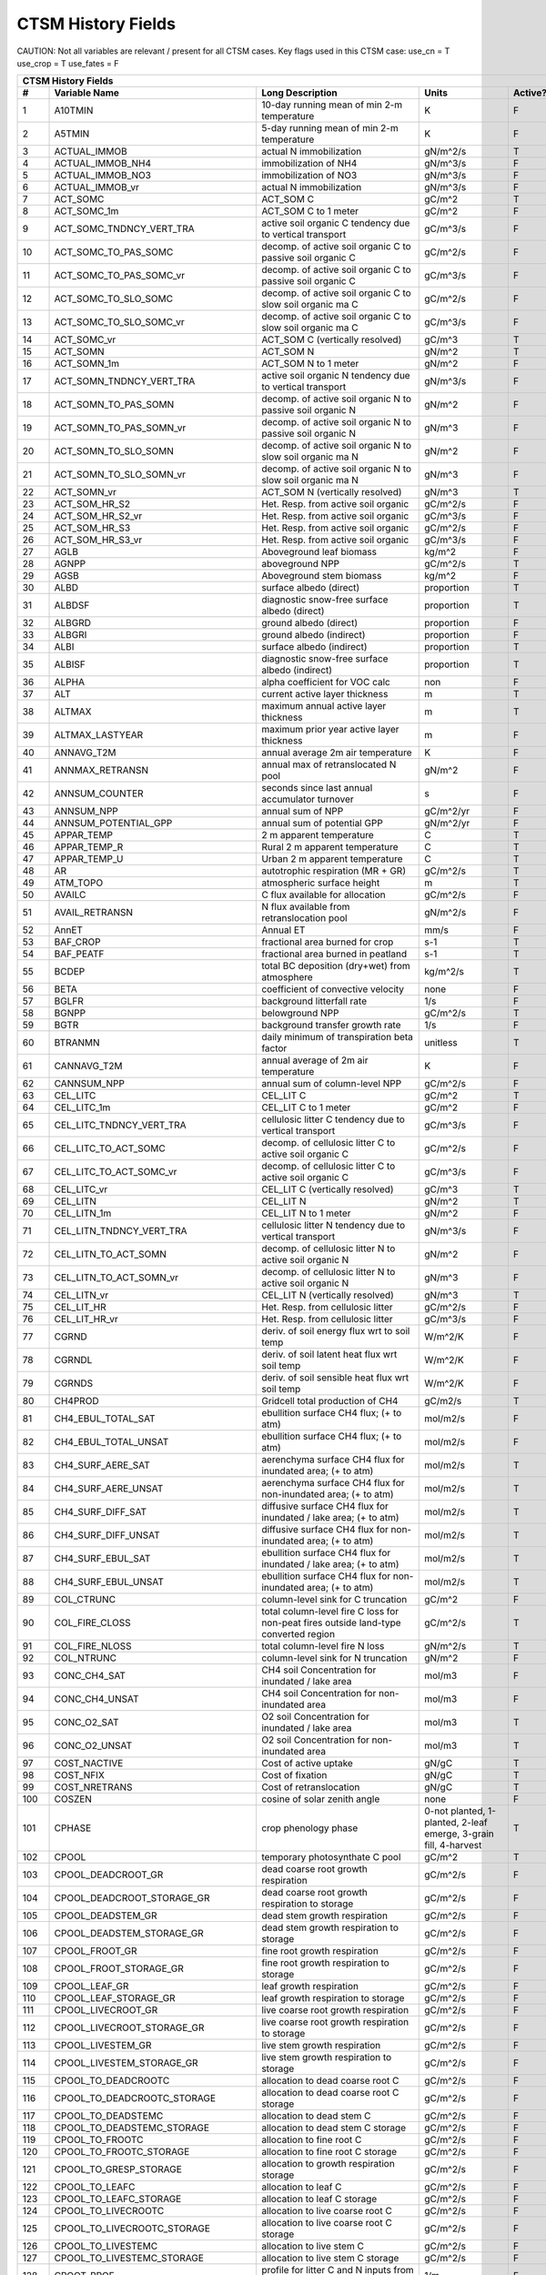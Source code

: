 ===================
CTSM History Fields
===================

CAUTION: Not all variables are relevant / present for all CTSM cases.
Key flags used in this CTSM case:
use_cn = T
use_crop = T
use_fates = F

==== =================================== ============================================================================================== ================================================================= ======= 
CTSM History Fields
-----------------------------------------------------------------------------------------------------------------------------------------------------------------------------------------------------------------
   #                       Variable Name                                                                               Long Description                                                             Units Active?
==== =================================== ============================================================================================== ================================================================= ======= 
   1 A10TMIN                             10-day running mean of min 2-m temperature                                                     K                                                                      F
   2 A5TMIN                              5-day running mean of min 2-m temperature                                                      K                                                                      F
   3 ACTUAL_IMMOB                        actual N immobilization                                                                        gN/m^2/s                                                               T
   4 ACTUAL_IMMOB_NH4                    immobilization of NH4                                                                          gN/m^3/s                                                               F
   5 ACTUAL_IMMOB_NO3                    immobilization of NO3                                                                          gN/m^3/s                                                               F
   6 ACTUAL_IMMOB_vr                     actual N immobilization                                                                        gN/m^3/s                                                               F
   7 ACT_SOMC                            ACT_SOM C                                                                                      gC/m^2                                                                 T
   8 ACT_SOMC_1m                         ACT_SOM C to 1 meter                                                                           gC/m^2                                                                 F
   9 ACT_SOMC_TNDNCY_VERT_TRA            active soil organic C tendency due to vertical transport                                       gC/m^3/s                                                               F
  10 ACT_SOMC_TO_PAS_SOMC                decomp. of active soil organic C to passive soil organic C                                     gC/m^2/s                                                               F
  11 ACT_SOMC_TO_PAS_SOMC_vr             decomp. of active soil organic C to passive soil organic C                                     gC/m^3/s                                                               F
  12 ACT_SOMC_TO_SLO_SOMC                decomp. of active soil organic C to slow soil organic ma C                                     gC/m^2/s                                                               F
  13 ACT_SOMC_TO_SLO_SOMC_vr             decomp. of active soil organic C to slow soil organic ma C                                     gC/m^3/s                                                               F
  14 ACT_SOMC_vr                         ACT_SOM C (vertically resolved)                                                                gC/m^3                                                                 T
  15 ACT_SOMN                            ACT_SOM N                                                                                      gN/m^2                                                                 T
  16 ACT_SOMN_1m                         ACT_SOM N to 1 meter                                                                           gN/m^2                                                                 F
  17 ACT_SOMN_TNDNCY_VERT_TRA            active soil organic N tendency due to vertical transport                                       gN/m^3/s                                                               F
  18 ACT_SOMN_TO_PAS_SOMN                decomp. of active soil organic N to passive soil organic N                                     gN/m^2                                                                 F
  19 ACT_SOMN_TO_PAS_SOMN_vr             decomp. of active soil organic N to passive soil organic N                                     gN/m^3                                                                 F
  20 ACT_SOMN_TO_SLO_SOMN                decomp. of active soil organic N to slow soil organic ma N                                     gN/m^2                                                                 F
  21 ACT_SOMN_TO_SLO_SOMN_vr             decomp. of active soil organic N to slow soil organic ma N                                     gN/m^3                                                                 F
  22 ACT_SOMN_vr                         ACT_SOM N (vertically resolved)                                                                gN/m^3                                                                 T
  23 ACT_SOM_HR_S2                       Het. Resp. from active soil organic                                                            gC/m^2/s                                                               F
  24 ACT_SOM_HR_S2_vr                    Het. Resp. from active soil organic                                                            gC/m^3/s                                                               F
  25 ACT_SOM_HR_S3                       Het. Resp. from active soil organic                                                            gC/m^2/s                                                               F
  26 ACT_SOM_HR_S3_vr                    Het. Resp. from active soil organic                                                            gC/m^3/s                                                               F
  27 AGLB                                Aboveground leaf biomass                                                                       kg/m^2                                                                 F
  28 AGNPP                               aboveground NPP                                                                                gC/m^2/s                                                               T
  29 AGSB                                Aboveground stem biomass                                                                       kg/m^2                                                                 F
  30 ALBD                                surface albedo (direct)                                                                        proportion                                                             T
  31 ALBDSF                              diagnostic snow-free surface albedo (direct)                                                   proportion                                                             T
  32 ALBGRD                              ground albedo (direct)                                                                         proportion                                                             F
  33 ALBGRI                              ground albedo (indirect)                                                                       proportion                                                             F
  34 ALBI                                surface albedo (indirect)                                                                      proportion                                                             T
  35 ALBISF                              diagnostic snow-free surface albedo (indirect)                                                 proportion                                                             T
  36 ALPHA                               alpha coefficient for VOC calc                                                                 non                                                                    F
  37 ALT                                 current active layer thickness                                                                 m                                                                      T
  38 ALTMAX                              maximum annual active layer thickness                                                          m                                                                      T
  39 ALTMAX_LASTYEAR                     maximum prior year active layer thickness                                                      m                                                                      F
  40 ANNAVG_T2M                          annual average 2m air temperature                                                              K                                                                      F
  41 ANNMAX_RETRANSN                     annual max of retranslocated N pool                                                            gN/m^2                                                                 F
  42 ANNSUM_COUNTER                      seconds since last annual accumulator turnover                                                 s                                                                      F
  43 ANNSUM_NPP                          annual sum of NPP                                                                              gC/m^2/yr                                                              F
  44 ANNSUM_POTENTIAL_GPP                annual sum of potential GPP                                                                    gN/m^2/yr                                                              F
  45 APPAR_TEMP                          2 m apparent temperature                                                                       C                                                                      T
  46 APPAR_TEMP_R                        Rural 2 m apparent temperature                                                                 C                                                                      T
  47 APPAR_TEMP_U                        Urban 2 m apparent temperature                                                                 C                                                                      T
  48 AR                                  autotrophic respiration (MR + GR)                                                              gC/m^2/s                                                               T
  49 ATM_TOPO                            atmospheric surface height                                                                     m                                                                      T
  50 AVAILC                              C flux available for allocation                                                                gC/m^2/s                                                               F
  51 AVAIL_RETRANSN                      N flux available from retranslocation pool                                                     gN/m^2/s                                                               F
  52 AnnET                               Annual ET                                                                                      mm/s                                                                   F
  53 BAF_CROP                            fractional area burned for crop                                                                s-1                                                                    T
  54 BAF_PEATF                           fractional area burned in peatland                                                             s-1                                                                    T
  55 BCDEP                               total BC deposition (dry+wet) from atmosphere                                                  kg/m^2/s                                                               T
  56 BETA                                coefficient of convective velocity                                                             none                                                                   F
  57 BGLFR                               background litterfall rate                                                                     1/s                                                                    F
  58 BGNPP                               belowground NPP                                                                                gC/m^2/s                                                               T
  59 BGTR                                background transfer growth rate                                                                1/s                                                                    F
  60 BTRANMN                             daily minimum of transpiration beta factor                                                     unitless                                                               T
  61 CANNAVG_T2M                         annual average of 2m air temperature                                                           K                                                                      F
  62 CANNSUM_NPP                         annual sum of column-level NPP                                                                 gC/m^2/s                                                               F
  63 CEL_LITC                            CEL_LIT C                                                                                      gC/m^2                                                                 T
  64 CEL_LITC_1m                         CEL_LIT C to 1 meter                                                                           gC/m^2                                                                 F
  65 CEL_LITC_TNDNCY_VERT_TRA            cellulosic litter C tendency due to vertical transport                                         gC/m^3/s                                                               F
  66 CEL_LITC_TO_ACT_SOMC                decomp. of cellulosic litter C to active soil organic C                                        gC/m^2/s                                                               F
  67 CEL_LITC_TO_ACT_SOMC_vr             decomp. of cellulosic litter C to active soil organic C                                        gC/m^3/s                                                               F
  68 CEL_LITC_vr                         CEL_LIT C (vertically resolved)                                                                gC/m^3                                                                 T
  69 CEL_LITN                            CEL_LIT N                                                                                      gN/m^2                                                                 T
  70 CEL_LITN_1m                         CEL_LIT N to 1 meter                                                                           gN/m^2                                                                 F
  71 CEL_LITN_TNDNCY_VERT_TRA            cellulosic litter N tendency due to vertical transport                                         gN/m^3/s                                                               F
  72 CEL_LITN_TO_ACT_SOMN                decomp. of cellulosic litter N to active soil organic N                                        gN/m^2                                                                 F
  73 CEL_LITN_TO_ACT_SOMN_vr             decomp. of cellulosic litter N to active soil organic N                                        gN/m^3                                                                 F
  74 CEL_LITN_vr                         CEL_LIT N (vertically resolved)                                                                gN/m^3                                                                 T
  75 CEL_LIT_HR                          Het. Resp. from cellulosic litter                                                              gC/m^2/s                                                               F
  76 CEL_LIT_HR_vr                       Het. Resp. from cellulosic litter                                                              gC/m^3/s                                                               F
  77 CGRND                               deriv. of soil energy flux wrt to soil temp                                                    W/m^2/K                                                                F
  78 CGRNDL                              deriv. of soil latent heat flux wrt soil temp                                                  W/m^2/K                                                                F
  79 CGRNDS                              deriv. of soil sensible heat flux wrt soil temp                                                W/m^2/K                                                                F
  80 CH4PROD                             Gridcell total production of CH4                                                               gC/m2/s                                                                T
  81 CH4_EBUL_TOTAL_SAT                  ebullition surface CH4 flux; (+ to atm)                                                        mol/m2/s                                                               F
  82 CH4_EBUL_TOTAL_UNSAT                ebullition surface CH4 flux; (+ to atm)                                                        mol/m2/s                                                               F
  83 CH4_SURF_AERE_SAT                   aerenchyma surface CH4 flux for inundated area; (+ to atm)                                     mol/m2/s                                                               T
  84 CH4_SURF_AERE_UNSAT                 aerenchyma surface CH4 flux for non-inundated area; (+ to atm)                                 mol/m2/s                                                               T
  85 CH4_SURF_DIFF_SAT                   diffusive surface CH4 flux for inundated / lake area; (+ to atm)                               mol/m2/s                                                               T
  86 CH4_SURF_DIFF_UNSAT                 diffusive surface CH4 flux for non-inundated area; (+ to atm)                                  mol/m2/s                                                               T
  87 CH4_SURF_EBUL_SAT                   ebullition surface CH4 flux for inundated / lake area; (+ to atm)                              mol/m2/s                                                               T
  88 CH4_SURF_EBUL_UNSAT                 ebullition surface CH4 flux for non-inundated area; (+ to atm)                                 mol/m2/s                                                               T
  89 COL_CTRUNC                          column-level sink for C truncation                                                             gC/m^2                                                                 F
  90 COL_FIRE_CLOSS                      total column-level fire C loss for non-peat fires outside land-type converted region           gC/m^2/s                                                               T
  91 COL_FIRE_NLOSS                      total column-level fire N loss                                                                 gN/m^2/s                                                               T
  92 COL_NTRUNC                          column-level sink for N truncation                                                             gN/m^2                                                                 F
  93 CONC_CH4_SAT                        CH4 soil Concentration for inundated / lake area                                               mol/m3                                                                 F
  94 CONC_CH4_UNSAT                      CH4 soil Concentration for non-inundated area                                                  mol/m3                                                                 F
  95 CONC_O2_SAT                         O2 soil Concentration for inundated / lake area                                                mol/m3                                                                 T
  96 CONC_O2_UNSAT                       O2 soil Concentration for non-inundated area                                                   mol/m3                                                                 T
  97 COST_NACTIVE                        Cost of active uptake                                                                          gN/gC                                                                  T
  98 COST_NFIX                           Cost of fixation                                                                               gN/gC                                                                  T
  99 COST_NRETRANS                       Cost of retranslocation                                                                        gN/gC                                                                  T
 100 COSZEN                              cosine of solar zenith angle                                                                   none                                                                   F
 101 CPHASE                              crop phenology phase                                                                           0-not planted, 1-planted, 2-leaf emerge, 3-grain fill, 4-harvest       T
 102 CPOOL                               temporary photosynthate C pool                                                                 gC/m^2                                                                 T
 103 CPOOL_DEADCROOT_GR                  dead coarse root growth respiration                                                            gC/m^2/s                                                               F
 104 CPOOL_DEADCROOT_STORAGE_GR          dead coarse root growth respiration to storage                                                 gC/m^2/s                                                               F
 105 CPOOL_DEADSTEM_GR                   dead stem growth respiration                                                                   gC/m^2/s                                                               F
 106 CPOOL_DEADSTEM_STORAGE_GR           dead stem growth respiration to storage                                                        gC/m^2/s                                                               F
 107 CPOOL_FROOT_GR                      fine root growth respiration                                                                   gC/m^2/s                                                               F
 108 CPOOL_FROOT_STORAGE_GR              fine root  growth respiration to storage                                                       gC/m^2/s                                                               F
 109 CPOOL_LEAF_GR                       leaf growth respiration                                                                        gC/m^2/s                                                               F
 110 CPOOL_LEAF_STORAGE_GR               leaf growth respiration to storage                                                             gC/m^2/s                                                               F
 111 CPOOL_LIVECROOT_GR                  live coarse root growth respiration                                                            gC/m^2/s                                                               F
 112 CPOOL_LIVECROOT_STORAGE_GR          live coarse root growth respiration to storage                                                 gC/m^2/s                                                               F
 113 CPOOL_LIVESTEM_GR                   live stem growth respiration                                                                   gC/m^2/s                                                               F
 114 CPOOL_LIVESTEM_STORAGE_GR           live stem growth respiration to storage                                                        gC/m^2/s                                                               F
 115 CPOOL_TO_DEADCROOTC                 allocation to dead coarse root C                                                               gC/m^2/s                                                               F
 116 CPOOL_TO_DEADCROOTC_STORAGE         allocation to dead coarse root C storage                                                       gC/m^2/s                                                               F
 117 CPOOL_TO_DEADSTEMC                  allocation to dead stem C                                                                      gC/m^2/s                                                               F
 118 CPOOL_TO_DEADSTEMC_STORAGE          allocation to dead stem C storage                                                              gC/m^2/s                                                               F
 119 CPOOL_TO_FROOTC                     allocation to fine root C                                                                      gC/m^2/s                                                               F
 120 CPOOL_TO_FROOTC_STORAGE             allocation to fine root C storage                                                              gC/m^2/s                                                               F
 121 CPOOL_TO_GRESP_STORAGE              allocation to growth respiration storage                                                       gC/m^2/s                                                               F
 122 CPOOL_TO_LEAFC                      allocation to leaf C                                                                           gC/m^2/s                                                               F
 123 CPOOL_TO_LEAFC_STORAGE              allocation to leaf C storage                                                                   gC/m^2/s                                                               F
 124 CPOOL_TO_LIVECROOTC                 allocation to live coarse root C                                                               gC/m^2/s                                                               F
 125 CPOOL_TO_LIVECROOTC_STORAGE         allocation to live coarse root C storage                                                       gC/m^2/s                                                               F
 126 CPOOL_TO_LIVESTEMC                  allocation to live stem C                                                                      gC/m^2/s                                                               F
 127 CPOOL_TO_LIVESTEMC_STORAGE          allocation to live stem C storage                                                              gC/m^2/s                                                               F
 128 CROOT_PROF                          profile for litter C and N inputs from coarse roots                                            1/m                                                                    F
 129 CROPPROD1C                          1-yr crop product (grain+biofuel) C                                                            gC/m^2                                                                 T
 130 CROPPROD1C_LOSS                     loss from 1-yr crop product pool                                                               gC/m^2/s                                                               T
 131 CROPPROD1N                          1-yr crop product (grain+biofuel) N                                                            gN/m^2                                                                 T
 132 CROPPROD1N_LOSS                     loss from 1-yr crop product pool                                                               gN/m^2/s                                                               T
 133 CROPSEEDC_DEFICIT                   C used for crop seed that needs to be repaid                                                   gC/m^2                                                                 T
 134 CROPSEEDN_DEFICIT                   N used for crop seed that needs to be repaid                                                   gN/m^2                                                                 F
 135 CROP_SEEDC_TO_LEAF                  crop seed source to leaf                                                                       gC/m^2/s                                                               F
 136 CROP_SEEDN_TO_LEAF                  crop seed source to leaf                                                                       gN/m^2/s                                                               F
 137 CURRENT_GR                          growth resp for new growth displayed in this timestep                                          gC/m^2/s                                                               F
 138 CWDC                                CWD C                                                                                          gC/m^2                                                                 T
 139 CWDC_1m                             CWD C to 1 meter                                                                               gC/m^2                                                                 F
 140 CWDC_HR                             cwd C heterotrophic respiration                                                                gC/m^2/s                                                               F
 141 CWDC_LOSS                           coarse woody debris C loss                                                                     gC/m^2/s                                                               T
 142 CWDC_TO_CEL_LITC                    decomp. of coarse woody debris C to cellulosic litter C                                        gC/m^2/s                                                               F
 143 CWDC_TO_CEL_LITC_vr                 decomp. of coarse woody debris C to cellulosic litter C                                        gC/m^3/s                                                               F
 144 CWDC_TO_LIG_LITC                    decomp. of coarse woody debris C to lignin litter C                                            gC/m^2/s                                                               F
 145 CWDC_TO_LIG_LITC_vr                 decomp. of coarse woody debris C to lignin litter C                                            gC/m^3/s                                                               F
 146 CWDC_vr                             CWD C (vertically resolved)                                                                    gC/m^3                                                                 T
 147 CWDN                                CWD N                                                                                          gN/m^2                                                                 T
 148 CWDN_1m                             CWD N to 1 meter                                                                               gN/m^2                                                                 F
 149 CWDN_TO_CEL_LITN                    decomp. of coarse woody debris N to cellulosic litter N                                        gN/m^2                                                                 F
 150 CWDN_TO_CEL_LITN_vr                 decomp. of coarse woody debris N to cellulosic litter N                                        gN/m^3                                                                 F
 151 CWDN_TO_LIG_LITN                    decomp. of coarse woody debris N to lignin litter N                                            gN/m^2                                                                 F
 152 CWDN_TO_LIG_LITN_vr                 decomp. of coarse woody debris N to lignin litter N                                            gN/m^3                                                                 F
 153 CWDN_vr                             CWD N (vertically resolved)                                                                    gN/m^3                                                                 T
 154 CWD_HR_L2                           Het. Resp. from coarse woody debris                                                            gC/m^2/s                                                               F
 155 CWD_HR_L2_vr                        Het. Resp. from coarse woody debris                                                            gC/m^3/s                                                               F
 156 CWD_HR_L3                           Het. Resp. from coarse woody debris                                                            gC/m^2/s                                                               F
 157 CWD_HR_L3_vr                        Het. Resp. from coarse woody debris                                                            gC/m^3/s                                                               F
 158 C_ALLOMETRY                         C allocation index                                                                             none                                                                   F
 159 DAYL                                daylength                                                                                      s                                                                      F
 160 DAYS_ACTIVE                         number of days since last dormancy                                                             days                                                                   F
 161 DEADCROOTC                          dead coarse root C                                                                             gC/m^2                                                                 T
 162 DEADCROOTC_STORAGE                  dead coarse root C storage                                                                     gC/m^2                                                                 F
 163 DEADCROOTC_STORAGE_TO_XFER          dead coarse root C shift storage to transfer                                                   gC/m^2/s                                                               F
 164 DEADCROOTC_XFER                     dead coarse root C transfer                                                                    gC/m^2                                                                 F
 165 DEADCROOTC_XFER_TO_DEADCROOTC       dead coarse root C growth from storage                                                         gC/m^2/s                                                               F
 166 DEADCROOTN                          dead coarse root N                                                                             gN/m^2                                                                 T
 167 DEADCROOTN_STORAGE                  dead coarse root N storage                                                                     gN/m^2                                                                 F
 168 DEADCROOTN_STORAGE_TO_XFER          dead coarse root N shift storage to transfer                                                   gN/m^2/s                                                               F
 169 DEADCROOTN_XFER                     dead coarse root N transfer                                                                    gN/m^2                                                                 F
 170 DEADCROOTN_XFER_TO_DEADCROOTN       dead coarse root N growth from storage                                                         gN/m^2/s                                                               F
 171 DEADSTEMC                           dead stem C                                                                                    gC/m^2                                                                 T
 172 DEADSTEMC_STORAGE                   dead stem C storage                                                                            gC/m^2                                                                 F
 173 DEADSTEMC_STORAGE_TO_XFER           dead stem C shift storage to transfer                                                          gC/m^2/s                                                               F
 174 DEADSTEMC_XFER                      dead stem C transfer                                                                           gC/m^2                                                                 F
 175 DEADSTEMC_XFER_TO_DEADSTEMC         dead stem C growth from storage                                                                gC/m^2/s                                                               F
 176 DEADSTEMN                           dead stem N                                                                                    gN/m^2                                                                 T
 177 DEADSTEMN_STORAGE                   dead stem N storage                                                                            gN/m^2                                                                 F
 178 DEADSTEMN_STORAGE_TO_XFER           dead stem N shift storage to transfer                                                          gN/m^2/s                                                               F
 179 DEADSTEMN_XFER                      dead stem N transfer                                                                           gN/m^2                                                                 F
 180 DEADSTEMN_XFER_TO_DEADSTEMN         dead stem N growth from storage                                                                gN/m^2/s                                                               F
 181 DENIT                               total rate of denitrification                                                                  gN/m^2/s                                                               T
 182 DGNETDT                             derivative of net ground heat flux wrt soil temp                                               W/m^2/K                                                                F
 183 DISCOI                              2 m Discomfort Index                                                                           C                                                                      T
 184 DISCOIS                             2 m Stull Discomfort Index                                                                     C                                                                      T
 185 DISCOIS_R                           Rural 2 m Stull Discomfort Index                                                               C                                                                      T
 186 DISCOIS_U                           Urban 2 m Stull Discomfort Index                                                               C                                                                      T
 187 DISCOI_R                            Rural 2 m Discomfort Index                                                                     C                                                                      T
 188 DISCOI_U                            Urban 2 m Discomfort Index                                                                     C                                                                      T
 189 DISPLA                              displacement height                                                                            m                                                                      F
 190 DISPVEGC                            displayed veg carbon, excluding storage and cpool                                              gC/m^2                                                                 T
 191 DISPVEGN                            displayed vegetation nitrogen                                                                  gN/m^2                                                                 T
 192 DLRAD                               downward longwave radiation below the canopy                                                   W/m^2                                                                  F
 193 DORMANT_FLAG                        dormancy flag                                                                                  none                                                                   F
 194 DOWNREG                             fractional reduction in GPP due to N limitation                                                proportion                                                             F
 195 DPVLTRB1                            turbulent deposition velocity 1                                                                m/s                                                                    F
 196 DPVLTRB2                            turbulent deposition velocity 2                                                                m/s                                                                    F
 197 DPVLTRB3                            turbulent deposition velocity 3                                                                m/s                                                                    F
 198 DPVLTRB4                            turbulent deposition velocity 4                                                                m/s                                                                    F
 199 DSL                                 dry surface layer thickness                                                                    mm                                                                     T
 200 DSTDEP                              total dust deposition (dry+wet) from atmosphere                                                kg/m^2/s                                                               T
 201 DSTFLXT                             total surface dust emission                                                                    kg/m2/s                                                                T
 202 DT_VEG                              change in t_veg, last iteration                                                                K                                                                      F
 203 DWT_CONV_CFLUX                      conversion C flux (immediate loss to atm) (0 at all times except first timestep of year)       gC/m^2/s                                                               T
 204 DWT_CONV_CFLUX_DRIBBLED             conversion C flux (immediate loss to atm), dribbled throughout the year                        gC/m^2/s                                                               T
 205 DWT_CONV_CFLUX_PATCH                patch-level conversion C flux (immediate loss to atm) (0 at all times except first timestep of gC/m^2/s                                                               F
 206 DWT_CONV_NFLUX                      conversion N flux (immediate loss to atm) (0 at all times except first timestep of year)       gN/m^2/s                                                               T
 207 DWT_CONV_NFLUX_PATCH                patch-level conversion N flux (immediate loss to atm) (0 at all times except first timestep of gN/m^2/s                                                               F
 208 DWT_CROPPROD1C_GAIN                 landcover change-driven addition to 1-year crop product pool                                   gC/m^2/s                                                               T
 209 DWT_CROPPROD1N_GAIN                 landcover change-driven addition to 1-year crop product pool                                   gN/m^2/s                                                               T
 210 DWT_DEADCROOTC_TO_CWDC              dead coarse root to CWD due to landcover change                                                gC/m^2/s                                                               F
 211 DWT_DEADCROOTN_TO_CWDN              dead coarse root to CWD due to landcover change                                                gN/m^2/s                                                               F
 212 DWT_FROOTC_TO_CEL_LIT_C             fine root to cellulosic litter due to landcover change                                         gC/m^2/s                                                               F
 213 DWT_FROOTC_TO_LIG_LIT_C             fine root to lignin litter due to landcover change                                             gC/m^2/s                                                               F
 214 DWT_FROOTC_TO_MET_LIT_C             fine root to metabolic litter due to landcover change                                          gC/m^2/s                                                               F
 215 DWT_FROOTN_TO_CEL_LIT_N             fine root N to cellulosic litter due to landcover change                                       gN/m^2/s                                                               F
 216 DWT_FROOTN_TO_LIG_LIT_N             fine root N to lignin litter due to landcover change                                           gN/m^2/s                                                               F
 217 DWT_FROOTN_TO_MET_LIT_N             fine root N to metabolic litter due to landcover change                                        gN/m^2/s                                                               F
 218 DWT_LIVECROOTC_TO_CWDC              live coarse root to CWD due to landcover change                                                gC/m^2/s                                                               F
 219 DWT_LIVECROOTN_TO_CWDN              live coarse root to CWD due to landcover change                                                gN/m^2/s                                                               F
 220 DWT_PROD100C_GAIN                   landcover change-driven addition to 100-yr wood product pool                                   gC/m^2/s                                                               F
 221 DWT_PROD100N_GAIN                   landcover change-driven addition to 100-yr wood product pool                                   gN/m^2/s                                                               F
 222 DWT_PROD10C_GAIN                    landcover change-driven addition to 10-yr wood product pool                                    gC/m^2/s                                                               F
 223 DWT_PROD10N_GAIN                    landcover change-driven addition to 10-yr wood product pool                                    gN/m^2/s                                                               F
 224 DWT_SEEDC_TO_DEADSTEM               seed source to patch-level deadstem                                                            gC/m^2/s                                                               F
 225 DWT_SEEDC_TO_DEADSTEM_PATCH         patch-level seed source to patch-level deadstem (per-area-gridcell; only makes sense with dov2 gC/m^2/s                                                               F
 226 DWT_SEEDC_TO_LEAF                   seed source to patch-level leaf                                                                gC/m^2/s                                                               F
 227 DWT_SEEDC_TO_LEAF_PATCH             patch-level seed source to patch-level leaf (per-area-gridcell; only makes sense with dov2xy=. gC/m^2/s                                                               F
 228 DWT_SEEDN_TO_DEADSTEM               seed source to patch-level deadstem                                                            gN/m^2/s                                                               T
 229 DWT_SEEDN_TO_DEADSTEM_PATCH         patch-level seed source to patch-level deadstem (per-area-gridcell; only makes sense with dov2 gN/m^2/s                                                               F
 230 DWT_SEEDN_TO_LEAF                   seed source to patch-level leaf                                                                gN/m^2/s                                                               T
 231 DWT_SEEDN_TO_LEAF_PATCH             patch-level seed source to patch-level leaf (per-area-gridcell; only makes sense with dov2xy=. gN/m^2/s                                                               F
 232 DWT_SLASH_CFLUX                     slash C flux (to litter diagnostic only) (0 at all times except first timestep of year)        gC/m^2/s                                                               T
 233 DWT_SLASH_CFLUX_PATCH               patch-level slash C flux (to litter diagnostic only) (0 at all times except first timestep of  gC/m^2/s                                                               F
 234 DWT_WOODPRODC_GAIN                  landcover change-driven addition to wood product pools                                         gC/m^2/s                                                               T
 235 DWT_WOODPRODN_GAIN                  landcover change-driven addition to wood product pools                                         gN/m^2/s                                                               T
 236 DWT_WOOD_PRODUCTC_GAIN_PATCH        patch-level landcover change-driven addition to wood product pools(0 at all times except first gC/m^2/s                                                               F
 237 DYN_COL_ADJUSTMENTS_CH4             Adjustments in ch4 due to dynamic column areas; only makes sense at the column level: should n gC/m^2                                                                 F
 238 DYN_COL_SOIL_ADJUSTMENTS_C          Adjustments in soil carbon due to dynamic column areas; only makes sense at the column level:  gC/m^2                                                                 F
 239 DYN_COL_SOIL_ADJUSTMENTS_N          Adjustments in soil nitrogen due to dynamic column areas; only makes sense at the column level gN/m^2                                                                 F
 240 DYN_COL_SOIL_ADJUSTMENTS_NH4        Adjustments in soil NH4 due to dynamic column areas; only makes sense at the column level: sho gN/m^2                                                                 F
 241 DYN_COL_SOIL_ADJUSTMENTS_NO3        Adjustments in soil NO3 due to dynamic column areas; only makes sense at the column level: sho gN/m^2                                                                 F
 242 EFF_POROSITY                        effective porosity = porosity - vol_ice                                                        proportion                                                             F
 243 EFLXBUILD                           building heat flux from change in interior building air temperature                            W/m^2                                                                  T
 244 EFLX_DYNBAL                         dynamic land cover change conversion energy flux                                               W/m^2                                                                  T
 245 EFLX_GNET                           net heat flux into ground                                                                      W/m^2                                                                  F
 246 EFLX_GRND_LAKE                      net heat flux into lake/snow surface, excluding light transmission                             W/m^2                                                                  T
 247 EFLX_LH_TOT                         total latent heat flux [+ to atm]                                                              W/m^2                                                                  T
 248 EFLX_LH_TOT_ICE                     total latent heat flux [+ to atm] (ice landunits only)                                         W/m^2                                                                  F
 249 EFLX_LH_TOT_R                       Rural total evaporation                                                                        W/m^2                                                                  T
 250 EFLX_LH_TOT_U                       Urban total evaporation                                                                        W/m^2                                                                  F
 251 EFLX_SOIL_GRND                      soil heat flux [+ into soil]                                                                   W/m^2                                                                  F
 252 ELAI                                exposed one-sided leaf area index                                                              m^2/m^2                                                                T
 253 EMG                                 ground emissivity                                                                              proportion                                                             F
 254 EMV                                 vegetation emissivity                                                                          proportion                                                             F
 255 EOPT                                Eopt coefficient for VOC calc                                                                  non                                                                    F
 256 EPT                                 2 m Equiv Pot Temp                                                                             K                                                                      T
 257 EPT_R                               Rural 2 m Equiv Pot Temp                                                                       K                                                                      T
 258 EPT_U                               Urban 2 m Equiv Pot Temp                                                                       K                                                                      T
 259 ER                                  total ecosystem respiration, autotrophic + heterotrophic                                       gC/m^2/s                                                               T
 260 ERRH2O                              total water conservation error                                                                 mm                                                                     T
 261 ERRH2OSNO                           imbalance in snow depth (liquid water)                                                         mm                                                                     T
 262 ERRSEB                              surface energy conservation error                                                              W/m^2                                                                  T
 263 ERRSOI                              soil/lake energy conservation error                                                            W/m^2                                                                  T
 264 ERRSOL                              solar radiation conservation error                                                             W/m^2                                                                  T
 265 ESAI                                exposed one-sided stem area index                                                              m^2/m^2                                                                T
 266 EXCESSC_MR                          excess C maintenance respiration                                                               gC/m^2/s                                                               F
 267 EXCESS_CFLUX                        C flux not allocated due to downregulation                                                     gC/m^2/s                                                               F
 268 FAREA_BURNED                        timestep fractional area burned                                                                s-1                                                                    T
 269 FCANSNO                             fraction of canopy that is wet                                                                 proportion                                                             F
 270 FCEV                                canopy evaporation                                                                             W/m^2                                                                  T
 271 FCH4                                Gridcell surface CH4 flux to atmosphere (+ to atm)                                             kgC/m2/s                                                               T
 272 FCH4TOCO2                           Gridcell oxidation of CH4 to CO2                                                               gC/m2/s                                                                T
 273 FCH4_DFSAT                          CH4 additional flux due to changing fsat, natural vegetated and crop landunits only            kgC/m2/s                                                               T
 274 FCO2                                CO2 flux to atmosphere (+ to atm)                                                              kgCO2/m2/s                                                             F
 275 FCOV                                fractional impermeable area                                                                    unitless                                                               T
 276 FCTR                                canopy transpiration                                                                           W/m^2                                                                  T
 277 FDRY                                fraction of foliage that is green and dry                                                      proportion                                                             F
 278 FERTNITRO                           Nitrogen fertilizer for each crop                                                              gN/m2/yr                                                               F
 279 FERT_COUNTER                        time left to fertilize                                                                         seconds                                                                F
 280 FERT_TO_SMINN                       fertilizer to soil mineral N                                                                   gN/m^2/s                                                               F
 281 FFIX_TO_SMINN                       free living  N fixation to soil mineral N                                                      gN/m^2/s                                                               T
 282 FGEV                                ground evaporation                                                                             W/m^2                                                                  T
 283 FGR                                 heat flux into soil/snow including snow melt and lake / snow light transmission                W/m^2                                                                  T
 284 FGR12                               heat flux between soil layers 1 and 2                                                          W/m^2                                                                  T
 285 FGR_ICE                             heat flux into soil/snow including snow melt and lake / snow light transmission (ice landunits W/m^2                                                                  F
 286 FGR_R                               Rural heat flux into soil/snow including snow melt and snow light transmission                 W/m^2                                                                  F
 287 FGR_SOIL_R                          Rural downward heat flux at interface below each soil layer                                    watt/m^2                                                               F
 288 FGR_U                               Urban heat flux into soil/snow including snow melt                                             W/m^2                                                                  F
 289 FH2OSFC                             fraction of ground covered by surface water                                                    unitless                                                               T
 290 FH2OSFC_NOSNOW                      fraction of ground covered by surface water (if no snow present)                               unitless                                                               F
 291 FINUNDATED                          fractional inundated area of vegetated columns                                                 unitless                                                               T
 292 FINUNDATED_LAG                      time-lagged inundated fraction of vegetated columns                                            unitless                                                               F
 293 FIRA                                net infrared (longwave) radiation                                                              W/m^2                                                                  T
 294 FIRA_ICE                            net infrared (longwave) radiation (ice landunits only)                                         W/m^2                                                                  F
 295 FIRA_R                              Rural net infrared (longwave) radiation                                                        W/m^2                                                                  T
 296 FIRA_U                              Urban net infrared (longwave) radiation                                                        W/m^2                                                                  F
 297 FIRE                                emitted infrared (longwave) radiation                                                          W/m^2                                                                  T
 298 FIRE_ICE                            emitted infrared (longwave) radiation (ice landunits only)                                     W/m^2                                                                  F
 299 FIRE_R                              Rural emitted infrared (longwave) radiation                                                    W/m^2                                                                  T
 300 FIRE_U                              Urban emitted infrared (longwave) radiation                                                    W/m^2                                                                  F
 301 FLDS                                atmospheric longwave radiation (downscaled to columns in glacier regions)                      W/m^2                                                                  T
 302 FLDS_ICE                            atmospheric longwave radiation (downscaled to columns in glacier regions) (ice landunits only) W/m^2                                                                  F
 303 FMAX_DENIT_CARBONSUBSTRATE          FMAX_DENIT_CARBONSUBSTRATE                                                                     gN/m^3/s                                                               F
 304 FMAX_DENIT_NITRATE                  FMAX_DENIT_NITRATE                                                                             gN/m^3/s                                                               F
 305 FPI                                 fraction of potential immobilization                                                           proportion                                                             T
 306 FPI_vr                              fraction of potential immobilization                                                           proportion                                                             F
 307 FPSN                                photosynthesis                                                                                 umol m-2 s-1                                                           T
 308 FPSN24                              24 hour accumulative patch photosynthesis starting from mid-night                              umol CO2/m^2 ground/day                                                F
 309 FPSN_WC                             Rubisco-limited photosynthesis                                                                 umol m-2 s-1                                                           F
 310 FPSN_WJ                             RuBP-limited photosynthesis                                                                    umol m-2 s-1                                                           F
 311 FPSN_WP                             Product-limited photosynthesis                                                                 umol m-2 s-1                                                           F
 312 FRAC_ICEOLD                         fraction of ice relative to the tot water                                                      proportion                                                             F
 313 FREE_RETRANSN_TO_NPOOL              deployment of retranslocated N                                                                 gN/m^2/s                                                               T
 314 FROOTC                              fine root C                                                                                    gC/m^2                                                                 T
 315 FROOTC_ALLOC                        fine root C allocation                                                                         gC/m^2/s                                                               T
 316 FROOTC_LOSS                         fine root C loss                                                                               gC/m^2/s                                                               T
 317 FROOTC_STORAGE                      fine root C storage                                                                            gC/m^2                                                                 F
 318 FROOTC_STORAGE_TO_XFER              fine root C shift storage to transfer                                                          gC/m^2/s                                                               F
 319 FROOTC_TO_LITTER                    fine root C litterfall                                                                         gC/m^2/s                                                               F
 320 FROOTC_XFER                         fine root C transfer                                                                           gC/m^2                                                                 F
 321 FROOTC_XFER_TO_FROOTC               fine root C growth from storage                                                                gC/m^2/s                                                               F
 322 FROOTN                              fine root N                                                                                    gN/m^2                                                                 T
 323 FROOTN_STORAGE                      fine root N storage                                                                            gN/m^2                                                                 F
 324 FROOTN_STORAGE_TO_XFER              fine root N shift storage to transfer                                                          gN/m^2/s                                                               F
 325 FROOTN_TO_LITTER                    fine root N litterfall                                                                         gN/m^2/s                                                               F
 326 FROOTN_XFER                         fine root N transfer                                                                           gN/m^2                                                                 F
 327 FROOTN_XFER_TO_FROOTN               fine root N growth from storage                                                                gN/m^2/s                                                               F
 328 FROOT_MR                            fine root maintenance respiration                                                              gC/m^2/s                                                               F
 329 FROOT_PROF                          profile for litter C and N inputs from fine roots                                              1/m                                                                    F
 330 FROST_TABLE                         frost table depth (natural vegetated and crop landunits only)                                  m                                                                      F
 331 FSA                                 absorbed solar radiation                                                                       W/m^2                                                                  T
 332 FSAT                                fractional area with water table at surface                                                    unitless                                                               T
 333 FSA_ICE                             absorbed solar radiation (ice landunits only)                                                  W/m^2                                                                  F
 334 FSA_R                               Rural absorbed solar radiation                                                                 W/m^2                                                                  F
 335 FSA_U                               Urban absorbed solar radiation                                                                 W/m^2                                                                  F
 336 FSD24                               direct radiation (last 24hrs)                                                                  K                                                                      F
 337 FSD240                              direct radiation (last 240hrs)                                                                 K                                                                      F
 338 FSDS                                atmospheric incident solar radiation                                                           W/m^2                                                                  T
 339 FSDSND                              direct nir incident solar radiation                                                            W/m^2                                                                  T
 340 FSDSNDLN                            direct nir incident solar radiation at local noon                                              W/m^2                                                                  T
 341 FSDSNI                              diffuse nir incident solar radiation                                                           W/m^2                                                                  T
 342 FSDSVD                              direct vis incident solar radiation                                                            W/m^2                                                                  T
 343 FSDSVDLN                            direct vis incident solar radiation at local noon                                              W/m^2                                                                  T
 344 FSDSVI                              diffuse vis incident solar radiation                                                           W/m^2                                                                  T
 345 FSDSVILN                            diffuse vis incident solar radiation at local noon                                             W/m^2                                                                  T
 346 FSH                                 sensible heat not including correction for land use change and rain/snow conversion            W/m^2                                                                  T
 347 FSH_G                               sensible heat from ground                                                                      W/m^2                                                                  T
 348 FSH_ICE                             sensible heat not including correction for land use change and rain/snow conversion (ice landu W/m^2                                                                  F
 349 FSH_PRECIP_CONVERSION               Sensible heat flux from conversion of rain/snow atm forcing                                    W/m^2                                                                  T
 350 FSH_R                               Rural sensible heat                                                                            W/m^2                                                                  T
 351 FSH_RUNOFF_ICE_TO_LIQ               sensible heat flux generated from conversion of ice runoff to liquid                           W/m^2                                                                  T
 352 FSH_TO_COUPLER                      sensible heat sent to coupler (includes corrections for land use change, rain/snow conversion  W/m^2                                                                  T
 353 FSH_U                               Urban sensible heat                                                                            W/m^2                                                                  F
 354 FSH_V                               sensible heat from veg                                                                         W/m^2                                                                  T
 355 FSI24                               indirect radiation (last 24hrs)                                                                K                                                                      F
 356 FSI240                              indirect radiation (last 240hrs)                                                               K                                                                      F
 357 FSM                                 snow melt heat flux                                                                            W/m^2                                                                  T
 358 FSM_ICE                             snow melt heat flux (ice landunits only)                                                       W/m^2                                                                  F
 359 FSM_R                               Rural snow melt heat flux                                                                      W/m^2                                                                  F
 360 FSM_U                               Urban snow melt heat flux                                                                      W/m^2                                                                  F
 361 FSNO                                fraction of ground covered by snow                                                             unitless                                                               T
 362 FSNO_EFF                            effective fraction of ground covered by snow                                                   unitless                                                               T
 363 FSNO_ICE                            fraction of ground covered by snow (ice landunits only)                                        unitless                                                               F
 364 FSR                                 reflected solar radiation                                                                      W/m^2                                                                  T
 365 FSRND                               direct nir reflected solar radiation                                                           W/m^2                                                                  T
 366 FSRNDLN                             direct nir reflected solar radiation at local noon                                             W/m^2                                                                  T
 367 FSRNI                               diffuse nir reflected solar radiation                                                          W/m^2                                                                  T
 368 FSRSF                               reflected solar radiation                                                                      W/m^2                                                                  T
 369 FSRSFND                             direct nir reflected solar radiation                                                           W/m^2                                                                  T
 370 FSRSFNDLN                           direct nir reflected solar radiation at local noon                                             W/m^2                                                                  T
 371 FSRSFNI                             diffuse nir reflected solar radiation                                                          W/m^2                                                                  T
 372 FSRSFVD                             direct vis reflected solar radiation                                                           W/m^2                                                                  T
 373 FSRSFVDLN                           direct vis reflected solar radiation at local noon                                             W/m^2                                                                  T
 374 FSRSFVI                             diffuse vis reflected solar radiation                                                          W/m^2                                                                  T
 375 FSRVD                               direct vis reflected solar radiation                                                           W/m^2                                                                  T
 376 FSRVDLN                             direct vis reflected solar radiation at local noon                                             W/m^2                                                                  T
 377 FSRVI                               diffuse vis reflected solar radiation                                                          W/m^2                                                                  T
 378 FSR_ICE                             reflected solar radiation (ice landunits only)                                                 W/m^2                                                                  F
 379 FSUN                                sunlit fraction of canopy                                                                      proportion                                                             F
 380 FSUN24                              fraction sunlit (last 24hrs)                                                                   K                                                                      F
 381 FSUN240                             fraction sunlit (last 240hrs)                                                                  K                                                                      F
 382 FUELC                               fuel load                                                                                      gC/m^2                                                                 T
 383 FV                                  friction velocity                                                                              m/s                                                                    T
 384 FWET                                fraction of canopy that is wet                                                                 proportion                                                             F
 385 F_DENIT                             denitrification flux                                                                           gN/m^2/s                                                               T
 386 F_DENIT_BASE                        F_DENIT_BASE                                                                                   gN/m^3/s                                                               F
 387 F_DENIT_vr                          denitrification flux                                                                           gN/m^3/s                                                               F
 388 F_N2O_DENIT                         denitrification N2O flux                                                                       gN/m^2/s                                                               T
 389 F_N2O_NIT                           nitrification N2O flux                                                                         gN/m^2/s                                                               T
 390 F_NIT                               nitrification flux                                                                             gN/m^2/s                                                               T
 391 F_NIT_vr                            nitrification flux                                                                             gN/m^3/s                                                               F
 392 FireComp_BC                         fire emissions flux of BC                                                                      kg/m2/sec                                                              F
 393 FireComp_OC                         fire emissions flux of OC                                                                      kg/m2/sec                                                              F
 394 FireComp_SO2                        fire emissions flux of SO2                                                                     kg/m2/sec                                                              F
 395 FireEmis_TOT                        Total fire emissions flux                                                                      gC/m2/sec                                                              F
 396 FireEmis_ZTOP                       Top of vertical fire emissions distribution                                                    m                                                                      F
 397 FireMech_SO2                        fire emissions flux of SO2                                                                     kg/m2/sec                                                              F
 398 FireMech_bc_a1                      fire emissions flux of bc_a1                                                                   kg/m2/sec                                                              F
 399 FireMech_pom_a1                     fire emissions flux of pom_a1                                                                  kg/m2/sec                                                              F
 400 GAMMA                               total gamma for VOC calc                                                                       non                                                                    F
 401 GAMMAA                              gamma A for VOC calc                                                                           non                                                                    F
 402 GAMMAC                              gamma C for VOC calc                                                                           non                                                                    F
 403 GAMMAL                              gamma L for VOC calc                                                                           non                                                                    F
 404 GAMMAP                              gamma P for VOC calc                                                                           non                                                                    F
 405 GAMMAS                              gamma S for VOC calc                                                                           non                                                                    F
 406 GAMMAT                              gamma T for VOC calc                                                                           non                                                                    F
 407 GDD0                                Growing degree days base  0C from planting                                                     ddays                                                                  F
 408 GDD020                              Twenty year average of growing degree days base  0C from planting                              ddays                                                                  F
 409 GDD10                               Growing degree days base 10C from planting                                                     ddays                                                                  F
 410 GDD1020                             Twenty year average of growing degree days base 10C from planting                              ddays                                                                  F
 411 GDD8                                Growing degree days base  8C from planting                                                     ddays                                                                  F
 412 GDD820                              Twenty year average of growing degree days base  8C from planting                              ddays                                                                  F
 413 GDDHARV                             Growing degree days (gdd) needed to harvest                                                    ddays                                                                  F
 414 GDDPLANT                            Accumulated growing degree days past planting date for crop                                    ddays                                                                  F
 415 GDDTSOI                             Growing degree-days from planting (top two soil layers)                                        ddays                                                                  F
 416 GPP                                 gross primary production                                                                       gC/m^2/s                                                               T
 417 GR                                  total growth respiration                                                                       gC/m^2/s                                                               T
 418 GRAINC                              grain C (does not equal yield)                                                                 gC/m^2                                                                 T
 419 GRAINC_TO_FOOD                      grain C to food                                                                                gC/m^2/s                                                               T
 420 GRAINC_TO_SEED                      grain C to seed                                                                                gC/m^2/s                                                               T
 421 GRAINN                              grain N                                                                                        gN/m^2                                                                 T
 422 GRESP_STORAGE                       growth respiration storage                                                                     gC/m^2                                                                 F
 423 GRESP_STORAGE_TO_XFER               growth respiration shift storage to transfer                                                   gC/m^2/s                                                               F
 424 GRESP_XFER                          growth respiration transfer                                                                    gC/m^2                                                                 F
 425 GROSS_NMIN                          gross rate of N mineralization                                                                 gN/m^2/s                                                               T
 426 GROSS_NMIN_vr                       gross rate of N mineralization                                                                 gN/m^3/s                                                               F
 427 GSSHA                               shaded leaf stomatal conductance                                                               umol H20/m2/s                                                          T
 428 GSSHALN                             shaded leaf stomatal conductance at local noon                                                 umol H20/m2/s                                                          T
 429 GSSUN                               sunlit leaf stomatal conductance                                                               umol H20/m2/s                                                          T
 430 GSSUNLN                             sunlit leaf stomatal conductance at local noon                                                 umol H20/m2/s                                                          T
 431 H2OCAN                              intercepted water                                                                              mm                                                                     T
 432 H2OSFC                              surface water depth                                                                            mm                                                                     T
 433 H2OSNO                              snow depth (liquid water)                                                                      mm                                                                     T
 434 H2OSNO_ICE                          snow depth (liquid water, ice landunits only)                                                  mm                                                                     F
 435 H2OSNO_TOP                          mass of snow in top snow layer                                                                 kg/m2                                                                  T
 436 H2OSOI                              volumetric soil water (natural vegetated and crop landunits only)                              mm3/mm3                                                                T
 437 HBOT                                canopy bottom                                                                                  m                                                                      F
 438 HEAT_CONTENT1                       initial gridcell total heat content                                                            J/m^2                                                                  T
 439 HEAT_CONTENT1_VEG                   initial gridcell total heat content - natural vegetated and crop landunits only                J/m^2                                                                  F
 440 HEAT_CONTENT2                       post land cover change total heat content                                                      J/m^2                                                                  F
 441 HEAT_FROM_AC                        sensible heat flux put into canyon due to heat removed from air conditioning                   W/m^2                                                                  T
 442 HIA                                 2 m NWS Heat Index                                                                             C                                                                      T
 443 HIA_R                               Rural 2 m NWS Heat Index                                                                       C                                                                      T
 444 HIA_U                               Urban 2 m NWS Heat Index                                                                       C                                                                      T
 445 HK                                  hydraulic conductivity (natural vegetated and crop landunits only)                             mm/s                                                                   F
 446 HR                                  total heterotrophic respiration                                                                gC/m^2/s                                                               T
 447 HR_vr                               total vertically resolved heterotrophic respiration                                            gC/m^3/s                                                               T
 448 HTOP                                canopy top                                                                                     m                                                                      T
 449 HUMIDEX                             2 m Humidex                                                                                    C                                                                      T
 450 HUMIDEX_R                           Rural 2 m Humidex                                                                              C                                                                      T
 451 HUMIDEX_U                           Urban 2 m Humidex                                                                              C                                                                      T
 452 ICE_CONTENT1                        initial gridcell total ice content                                                             mm                                                                     T
 453 ICE_CONTENT2                        post land cover change total ice content                                                       mm                                                                     F
 454 ICE_MODEL_FRACTION                  Ice sheet model fractional coverage                                                            unitless                                                               F
 455 INIT_GPP                            GPP flux before downregulation                                                                 gC/m^2/s                                                               F
 456 INT_SNOW                            accumulated swe (natural vegetated and crop landunits only)                                    mm                                                                     F
 457 INT_SNOW_ICE                        accumulated swe (ice landunits only)                                                           mm                                                                     F
 458 IWUELN                              local noon intrinsic water use efficiency                                                      umolCO2/molH2O                                                         T
 459 JMX25T                              canopy profile of jmax                                                                         umol/m2/s                                                              T
 460 Jmx25Z                              maximum rate of electron transport at 25 Celcius for canopy layers                             umol electrons/m2/s                                                    T
 461 KROOT                               root conductance each soil layer                                                               1/s                                                                    F
 462 KSOIL                               soil conductance in each soil layer                                                            1/s                                                                    F
 463 K_ACT_SOM                           active soil organic potential loss coefficient                                                 1/s                                                                    F
 464 K_CEL_LIT                           cellulosic litter potential loss coefficient                                                   1/s                                                                    F
 465 K_CWD                               coarse woody debris potential loss coefficient                                                 1/s                                                                    F
 466 K_LIG_LIT                           lignin litter potential loss coefficient                                                       1/s                                                                    F
 467 K_MET_LIT                           metabolic litter potential loss coefficient                                                    1/s                                                                    F
 468 K_NITR                              K_NITR                                                                                         1/s                                                                    F
 469 K_NITR_H2O                          K_NITR_H2O                                                                                     unitless                                                               F
 470 K_NITR_PH                           K_NITR_PH                                                                                      unitless                                                               F
 471 K_NITR_T                            K_NITR_T                                                                                       unitless                                                               F
 472 K_PAS_SOM                           passive soil organic potential loss coefficient                                                1/s                                                                    F
 473 K_SLO_SOM                           slow soil organic ma potential loss coefficient                                                1/s                                                                    F
 474 LAI240                              240hr average of leaf area index                                                               m^2/m^2                                                                F
 475 LAISHA                              shaded projected leaf area index                                                               m^2/m^2                                                                T
 476 LAISUN                              sunlit projected leaf area index                                                               m^2/m^2                                                                T
 477 LAKEICEFRAC                         lake layer ice mass fraction                                                                   unitless                                                               F
 478 LAKEICEFRAC_SURF                    surface lake layer ice mass fraction                                                           unitless                                                               T
 479 LAKEICETHICK                        thickness of lake ice (including physical expansion on freezing)                               m                                                                      T
 480 LAND_USE_FLUX                       total C emitted from land cover conversion (smoothed over the year) and wood and grain product gC/m^2/s                                                               T
 481 LATBASET                            latitude vary base temperature for gddplant                                                    degree C                                                               F
 482 LEAFC                               leaf C                                                                                         gC/m^2                                                                 T
 483 LEAFCN                              Leaf CN ratio used for flexible CN                                                             gC/gN                                                                  T
 484 LEAFCN_OFFSET                       Leaf C:N used by FUN                                                                           unitless                                                               F
 485 LEAFCN_STORAGE                      Storage Leaf CN ratio used for flexible CN                                                     gC/gN                                                                  F
 486 LEAFC_ALLOC                         leaf C allocation                                                                              gC/m^2/s                                                               T
 487 LEAFC_CHANGE                        C change in leaf                                                                               gC/m^2/s                                                               T
 488 LEAFC_LOSS                          leaf C loss                                                                                    gC/m^2/s                                                               T
 489 LEAFC_STORAGE                       leaf C storage                                                                                 gC/m^2                                                                 F
 490 LEAFC_STORAGE_TO_XFER               leaf C shift storage to transfer                                                               gC/m^2/s                                                               F
 491 LEAFC_STORAGE_XFER_ACC              Accumulated leaf C transfer                                                                    gC/m^2                                                                 F
 492 LEAFC_TO_BIOFUELC                   leaf C to biofuel C                                                                            gC/m^2/s                                                               T
 493 LEAFC_TO_LITTER                     leaf C litterfall                                                                              gC/m^2/s                                                               F
 494 LEAFC_TO_LITTER_FUN                 leaf C litterfall used by FUN                                                                  gC/m^2/s                                                               T
 495 LEAFC_XFER                          leaf C transfer                                                                                gC/m^2                                                                 F
 496 LEAFC_XFER_TO_LEAFC                 leaf C growth from storage                                                                     gC/m^2/s                                                               F
 497 LEAFN                               leaf N                                                                                         gN/m^2                                                                 T
 498 LEAFN_STORAGE                       leaf N storage                                                                                 gN/m^2                                                                 F
 499 LEAFN_STORAGE_TO_XFER               leaf N shift storage to transfer                                                               gN/m^2/s                                                               F
 500 LEAFN_STORAGE_XFER_ACC              Accmulated leaf N transfer                                                                     gN/m^2                                                                 F
 501 LEAFN_TO_LITTER                     leaf N litterfall                                                                              gN/m^2/s                                                               T
 502 LEAFN_TO_RETRANSN                   leaf N to retranslocated N pool                                                                gN/m^2/s                                                               F
 503 LEAFN_XFER                          leaf N transfer                                                                                gN/m^2                                                                 F
 504 LEAFN_XFER_TO_LEAFN                 leaf N growth from storage                                                                     gN/m^2/s                                                               F
 505 LEAF_MR                             leaf maintenance respiration                                                                   gC/m^2/s                                                               T
 506 LEAF_PROF                           profile for litter C and N inputs from leaves                                                  1/m                                                                    F
 507 LFC2                                conversion area fraction of BET and BDT that burned                                            per sec                                                                T
 508 LGSF                                long growing season factor                                                                     proportion                                                             F
 509 LIG_LITC                            LIG_LIT C                                                                                      gC/m^2                                                                 T
 510 LIG_LITC_1m                         LIG_LIT C to 1 meter                                                                           gC/m^2                                                                 F
 511 LIG_LITC_TNDNCY_VERT_TRA            lignin litter C tendency due to vertical transport                                             gC/m^3/s                                                               F
 512 LIG_LITC_TO_SLO_SOMC                decomp. of lignin litter C to slow soil organic ma C                                           gC/m^2/s                                                               F
 513 LIG_LITC_TO_SLO_SOMC_vr             decomp. of lignin litter C to slow soil organic ma C                                           gC/m^3/s                                                               F
 514 LIG_LITC_vr                         LIG_LIT C (vertically resolved)                                                                gC/m^3                                                                 T
 515 LIG_LITN                            LIG_LIT N                                                                                      gN/m^2                                                                 T
 516 LIG_LITN_1m                         LIG_LIT N to 1 meter                                                                           gN/m^2                                                                 F
 517 LIG_LITN_TNDNCY_VERT_TRA            lignin litter N tendency due to vertical transport                                             gN/m^3/s                                                               F
 518 LIG_LITN_TO_SLO_SOMN                decomp. of lignin litter N to slow soil organic ma N                                           gN/m^2                                                                 F
 519 LIG_LITN_TO_SLO_SOMN_vr             decomp. of lignin litter N to slow soil organic ma N                                           gN/m^3                                                                 F
 520 LIG_LITN_vr                         LIG_LIT N (vertically resolved)                                                                gN/m^3                                                                 T
 521 LIG_LIT_HR                          Het. Resp. from lignin litter                                                                  gC/m^2/s                                                               F
 522 LIG_LIT_HR_vr                       Het. Resp. from lignin litter                                                                  gC/m^3/s                                                               F
 523 LIQCAN                              intercepted liquid water                                                                       mm                                                                     T
 524 LIQUID_CONTENT1                     initial gridcell total liq content                                                             mm                                                                     T
 525 LIQUID_CONTENT2                     post landuse change gridcell total liq content                                                 mm                                                                     F
 526 LIQUID_WATER_TEMP1                  initial gridcell weighted average liquid water temperature                                     K                                                                      F
 527 LITFALL                             litterfall (leaves and fine roots)                                                             gC/m^2/s                                                               T
 528 LITFIRE                             litter fire losses                                                                             gC/m^2/s                                                               F
 529 LITTERC_HR                          litter C heterotrophic respiration                                                             gC/m^2/s                                                               T
 530 LITTERC_LOSS                        litter C loss                                                                                  gC/m^2/s                                                               T
 531 LIVECROOTC                          live coarse root C                                                                             gC/m^2                                                                 T
 532 LIVECROOTC_STORAGE                  live coarse root C storage                                                                     gC/m^2                                                                 F
 533 LIVECROOTC_STORAGE_TO_XFER          live coarse root C shift storage to transfer                                                   gC/m^2/s                                                               F
 534 LIVECROOTC_TO_DEADCROOTC            live coarse root C turnover                                                                    gC/m^2/s                                                               F
 535 LIVECROOTC_XFER                     live coarse root C transfer                                                                    gC/m^2                                                                 F
 536 LIVECROOTC_XFER_TO_LIVECROOTC       live coarse root C growth from storage                                                         gC/m^2/s                                                               F
 537 LIVECROOTN                          live coarse root N                                                                             gN/m^2                                                                 T
 538 LIVECROOTN_STORAGE                  live coarse root N storage                                                                     gN/m^2                                                                 F
 539 LIVECROOTN_STORAGE_TO_XFER          live coarse root N shift storage to transfer                                                   gN/m^2/s                                                               F
 540 LIVECROOTN_TO_DEADCROOTN            live coarse root N turnover                                                                    gN/m^2/s                                                               F
 541 LIVECROOTN_TO_RETRANSN              live coarse root N to retranslocated N pool                                                    gN/m^2/s                                                               F
 542 LIVECROOTN_XFER                     live coarse root N transfer                                                                    gN/m^2                                                                 F
 543 LIVECROOTN_XFER_TO_LIVECROOTN       live coarse root N growth from storage                                                         gN/m^2/s                                                               F
 544 LIVECROOT_MR                        live coarse root maintenance respiration                                                       gC/m^2/s                                                               F
 545 LIVESTEMC                           live stem C                                                                                    gC/m^2                                                                 T
 546 LIVESTEMC_STORAGE                   live stem C storage                                                                            gC/m^2                                                                 F
 547 LIVESTEMC_STORAGE_TO_XFER           live stem C shift storage to transfer                                                          gC/m^2/s                                                               F
 548 LIVESTEMC_TO_BIOFUELC               livestem C to biofuel C                                                                        gC/m^2/s                                                               T
 549 LIVESTEMC_TO_DEADSTEMC              live stem C turnover                                                                           gC/m^2/s                                                               F
 550 LIVESTEMC_XFER                      live stem C transfer                                                                           gC/m^2                                                                 F
 551 LIVESTEMC_XFER_TO_LIVESTEMC         live stem C growth from storage                                                                gC/m^2/s                                                               F
 552 LIVESTEMN                           live stem N                                                                                    gN/m^2                                                                 T
 553 LIVESTEMN_STORAGE                   live stem N storage                                                                            gN/m^2                                                                 F
 554 LIVESTEMN_STORAGE_TO_XFER           live stem N shift storage to transfer                                                          gN/m^2/s                                                               F
 555 LIVESTEMN_TO_DEADSTEMN              live stem N turnover                                                                           gN/m^2/s                                                               F
 556 LIVESTEMN_TO_RETRANSN               live stem N to retranslocated N pool                                                           gN/m^2/s                                                               F
 557 LIVESTEMN_XFER                      live stem N transfer                                                                           gN/m^2                                                                 F
 558 LIVESTEMN_XFER_TO_LIVESTEMN         live stem N growth from storage                                                                gN/m^2/s                                                               F
 559 LIVESTEM_MR                         live stem maintenance respiration                                                              gC/m^2/s                                                               F
 560 LNC                                 leaf N concentration                                                                           gN leaf/m^2                                                            T
 561 LWdown                              atmospheric longwave radiation (downscaled to columns in glacier regions)                      W/m^2                                                                  F
 562 LWup                                upwelling longwave radiation                                                                   W/m^2                                                                  F
 563 MEG_acetaldehyde                    MEGAN flux                                                                                     kg/m2/sec                                                              T
 564 MEG_acetic_acid                     MEGAN flux                                                                                     kg/m2/sec                                                              T
 565 MEG_acetone                         MEGAN flux                                                                                     kg/m2/sec                                                              T
 566 MEG_carene_3                        MEGAN flux                                                                                     kg/m2/sec                                                              T
 567 MEG_ethanol                         MEGAN flux                                                                                     kg/m2/sec                                                              T
 568 MEG_formaldehyde                    MEGAN flux                                                                                     kg/m2/sec                                                              T
 569 MEG_isoprene                        MEGAN flux                                                                                     kg/m2/sec                                                              T
 570 MEG_methanol                        MEGAN flux                                                                                     kg/m2/sec                                                              T
 571 MEG_pinene_a                        MEGAN flux                                                                                     kg/m2/sec                                                              T
 572 MEG_thujene_a                       MEGAN flux                                                                                     kg/m2/sec                                                              T
 573 MET_LITC                            MET_LIT C                                                                                      gC/m^2                                                                 T
 574 MET_LITC_1m                         MET_LIT C to 1 meter                                                                           gC/m^2                                                                 F
 575 MET_LITC_TNDNCY_VERT_TRA            metabolic litter C tendency due to vertical transport                                          gC/m^3/s                                                               F
 576 MET_LITC_TO_ACT_SOMC                decomp. of metabolic litter C to active soil organic C                                         gC/m^2/s                                                               F
 577 MET_LITC_TO_ACT_SOMC_vr             decomp. of metabolic litter C to active soil organic C                                         gC/m^3/s                                                               F
 578 MET_LITC_vr                         MET_LIT C (vertically resolved)                                                                gC/m^3                                                                 T
 579 MET_LITN                            MET_LIT N                                                                                      gN/m^2                                                                 T
 580 MET_LITN_1m                         MET_LIT N to 1 meter                                                                           gN/m^2                                                                 F
 581 MET_LITN_TNDNCY_VERT_TRA            metabolic litter N tendency due to vertical transport                                          gN/m^3/s                                                               F
 582 MET_LITN_TO_ACT_SOMN                decomp. of metabolic litter N to active soil organic N                                         gN/m^2                                                                 F
 583 MET_LITN_TO_ACT_SOMN_vr             decomp. of metabolic litter N to active soil organic N                                         gN/m^3                                                                 F
 584 MET_LITN_vr                         MET_LIT N (vertically resolved)                                                                gN/m^3                                                                 T
 585 MET_LIT_HR                          Het. Resp. from metabolic litter                                                               gC/m^2/s                                                               F
 586 MET_LIT_HR_vr                       Het. Resp. from metabolic litter                                                               gC/m^3/s                                                               F
 587 MR                                  maintenance respiration                                                                        gC/m^2/s                                                               T
 588 M_ACT_SOMC_TO_LEACHING              active soil organic C leaching loss                                                            gC/m^2/s                                                               F
 589 M_ACT_SOMN_TO_LEACHING              active soil organic N leaching loss                                                            gN/m^2/s                                                               F
 590 M_CEL_LITC_TO_FIRE                  cellulosic litter C fire loss                                                                  gC/m^2/s                                                               F
 591 M_CEL_LITC_TO_FIRE_vr               cellulosic litter C fire loss                                                                  gC/m^3/s                                                               F
 592 M_CEL_LITC_TO_LEACHING              cellulosic litter C leaching loss                                                              gC/m^2/s                                                               F
 593 M_CEL_LITN_TO_FIRE                  cellulosic litter N fire loss                                                                  gN/m^2                                                                 F
 594 M_CEL_LITN_TO_FIRE_vr               cellulosic litter N fire loss                                                                  gN/m^3                                                                 F
 595 M_CEL_LITN_TO_LEACHING              cellulosic litter N leaching loss                                                              gN/m^2/s                                                               F
 596 M_CWDC_TO_FIRE                      coarse woody debris C fire loss                                                                gC/m^2/s                                                               F
 597 M_CWDC_TO_FIRE_vr                   coarse woody debris C fire loss                                                                gC/m^3/s                                                               F
 598 M_CWDN_TO_FIRE                      coarse woody debris N fire loss                                                                gN/m^2                                                                 F
 599 M_CWDN_TO_FIRE_vr                   coarse woody debris N fire loss                                                                gN/m^3                                                                 F
 600 M_DEADCROOTC_STORAGE_TO_LITTER      dead coarse root C storage mortality                                                           gC/m^2/s                                                               F
 601 M_DEADCROOTC_STORAGE_TO_LITTER_FIRE dead coarse root C storage fire mortality to litter                                            gC/m^2/s                                                               F
 602 M_DEADCROOTC_TO_LITTER              dead coarse root C mortality                                                                   gC/m^2/s                                                               F
 603 M_DEADCROOTC_XFER_TO_LITTER         dead coarse root C transfer mortality                                                          gC/m^2/s                                                               F
 604 M_DEADCROOTN_STORAGE_TO_FIRE        dead coarse root N storage fire loss                                                           gN/m^2/s                                                               F
 605 M_DEADCROOTN_STORAGE_TO_LITTER      dead coarse root N storage mortality                                                           gN/m^2/s                                                               F
 606 M_DEADCROOTN_TO_FIRE                dead coarse root N fire loss                                                                   gN/m^2/s                                                               F
 607 M_DEADCROOTN_TO_LITTER              dead coarse root N mortality                                                                   gN/m^2/s                                                               F
 608 M_DEADCROOTN_TO_LITTER_FIRE         dead coarse root N fire mortality to litter                                                    gN/m^2/s                                                               F
 609 M_DEADCROOTN_XFER_TO_FIRE           dead coarse root N transfer fire loss                                                          gN/m^2/s                                                               F
 610 M_DEADCROOTN_XFER_TO_LITTER         dead coarse root N transfer mortality                                                          gN/m^2/s                                                               F
 611 M_DEADROOTC_STORAGE_TO_FIRE         dead root C storage fire loss                                                                  gC/m^2/s                                                               F
 612 M_DEADROOTC_STORAGE_TO_LITTER_FIRE  dead root C storage fire mortality to litter                                                   gC/m^2/s                                                               F
 613 M_DEADROOTC_TO_FIRE                 dead root C fire loss                                                                          gC/m^2/s                                                               F
 614 M_DEADROOTC_TO_LITTER_FIRE          dead root C fire mortality to litter                                                           gC/m^2/s                                                               F
 615 M_DEADROOTC_XFER_TO_FIRE            dead root C transfer fire loss                                                                 gC/m^2/s                                                               F
 616 M_DEADROOTC_XFER_TO_LITTER_FIRE     dead root C transfer fire mortality to litter                                                  gC/m^2/s                                                               F
 617 M_DEADSTEMC_STORAGE_TO_FIRE         dead stem C storage fire loss                                                                  gC/m^2/s                                                               F
 618 M_DEADSTEMC_STORAGE_TO_LITTER       dead stem C storage mortality                                                                  gC/m^2/s                                                               F
 619 M_DEADSTEMC_STORAGE_TO_LITTER_FIRE  dead stem C storage fire mortality to litter                                                   gC/m^2/s                                                               F
 620 M_DEADSTEMC_TO_FIRE                 dead stem C fire loss                                                                          gC/m^2/s                                                               F
 621 M_DEADSTEMC_TO_LITTER               dead stem C mortality                                                                          gC/m^2/s                                                               F
 622 M_DEADSTEMC_TO_LITTER_FIRE          dead stem C fire mortality to litter                                                           gC/m^2/s                                                               F
 623 M_DEADSTEMC_XFER_TO_FIRE            dead stem C transfer fire loss                                                                 gC/m^2/s                                                               F
 624 M_DEADSTEMC_XFER_TO_LITTER          dead stem C transfer mortality                                                                 gC/m^2/s                                                               F
 625 M_DEADSTEMC_XFER_TO_LITTER_FIRE     dead stem C transfer fire mortality to litter                                                  gC/m^2/s                                                               F
 626 M_DEADSTEMN_STORAGE_TO_FIRE         dead stem N storage fire loss                                                                  gN/m^2/s                                                               F
 627 M_DEADSTEMN_STORAGE_TO_LITTER       dead stem N storage mortality                                                                  gN/m^2/s                                                               F
 628 M_DEADSTEMN_TO_FIRE                 dead stem N fire loss                                                                          gN/m^2/s                                                               F
 629 M_DEADSTEMN_TO_LITTER               dead stem N mortality                                                                          gN/m^2/s                                                               F
 630 M_DEADSTEMN_TO_LITTER_FIRE          dead stem N fire mortality to litter                                                           gN/m^2/s                                                               F
 631 M_DEADSTEMN_XFER_TO_FIRE            dead stem N transfer fire loss                                                                 gN/m^2/s                                                               F
 632 M_DEADSTEMN_XFER_TO_LITTER          dead stem N transfer mortality                                                                 gN/m^2/s                                                               F
 633 M_FROOTC_STORAGE_TO_FIRE            fine root C storage fire loss                                                                  gC/m^2/s                                                               F
 634 M_FROOTC_STORAGE_TO_LITTER          fine root C storage mortality                                                                  gC/m^2/s                                                               F
 635 M_FROOTC_STORAGE_TO_LITTER_FIRE     fine root C storage fire mortality to litter                                                   gC/m^2/s                                                               F
 636 M_FROOTC_TO_FIRE                    fine root C fire loss                                                                          gC/m^2/s                                                               F
 637 M_FROOTC_TO_LITTER                  fine root C mortality                                                                          gC/m^2/s                                                               F
 638 M_FROOTC_TO_LITTER_FIRE             fine root C fire mortality to litter                                                           gC/m^2/s                                                               F
 639 M_FROOTC_XFER_TO_FIRE               fine root C transfer fire loss                                                                 gC/m^2/s                                                               F
 640 M_FROOTC_XFER_TO_LITTER             fine root C transfer mortality                                                                 gC/m^2/s                                                               F
 641 M_FROOTC_XFER_TO_LITTER_FIRE        fine root C transfer fire mortality to litter                                                  gC/m^2/s                                                               F
 642 M_FROOTN_STORAGE_TO_FIRE            fine root N storage fire loss                                                                  gN/m^2/s                                                               F
 643 M_FROOTN_STORAGE_TO_LITTER          fine root N storage mortality                                                                  gN/m^2/s                                                               F
 644 M_FROOTN_TO_FIRE                    fine root N fire loss                                                                          gN/m^2/s                                                               F
 645 M_FROOTN_TO_LITTER                  fine root N mortality                                                                          gN/m^2/s                                                               F
 646 M_FROOTN_XFER_TO_FIRE               fine root N transfer fire loss                                                                 gN/m^2/s                                                               F
 647 M_FROOTN_XFER_TO_LITTER             fine root N transfer mortality                                                                 gN/m^2/s                                                               F
 648 M_GRESP_STORAGE_TO_FIRE             growth respiration storage fire loss                                                           gC/m^2/s                                                               F
 649 M_GRESP_STORAGE_TO_LITTER           growth respiration storage mortality                                                           gC/m^2/s                                                               F
 650 M_GRESP_STORAGE_TO_LITTER_FIRE      growth respiration storage fire mortality to litter                                            gC/m^2/s                                                               F
 651 M_GRESP_XFER_TO_FIRE                growth respiration transfer fire loss                                                          gC/m^2/s                                                               F
 652 M_GRESP_XFER_TO_LITTER              growth respiration transfer mortality                                                          gC/m^2/s                                                               F
 653 M_GRESP_XFER_TO_LITTER_FIRE         growth respiration transfer fire mortality to litter                                           gC/m^2/s                                                               F
 654 M_LEAFC_STORAGE_TO_FIRE             leaf C storage fire loss                                                                       gC/m^2/s                                                               F
 655 M_LEAFC_STORAGE_TO_LITTER           leaf C storage mortality                                                                       gC/m^2/s                                                               F
 656 M_LEAFC_STORAGE_TO_LITTER_FIRE      leaf C fire mortality to litter                                                                gC/m^2/s                                                               F
 657 M_LEAFC_TO_FIRE                     leaf C fire loss                                                                               gC/m^2/s                                                               F
 658 M_LEAFC_TO_LITTER                   leaf C mortality                                                                               gC/m^2/s                                                               F
 659 M_LEAFC_TO_LITTER_FIRE              leaf C fire mortality to litter                                                                gC/m^2/s                                                               F
 660 M_LEAFC_XFER_TO_FIRE                leaf C transfer fire loss                                                                      gC/m^2/s                                                               F
 661 M_LEAFC_XFER_TO_LITTER              leaf C transfer mortality                                                                      gC/m^2/s                                                               F
 662 M_LEAFC_XFER_TO_LITTER_FIRE         leaf C transfer fire mortality to litter                                                       gC/m^2/s                                                               F
 663 M_LEAFN_STORAGE_TO_FIRE             leaf N storage fire loss                                                                       gN/m^2/s                                                               F
 664 M_LEAFN_STORAGE_TO_LITTER           leaf N storage mortality                                                                       gN/m^2/s                                                               F
 665 M_LEAFN_TO_FIRE                     leaf N fire loss                                                                               gN/m^2/s                                                               F
 666 M_LEAFN_TO_LITTER                   leaf N mortality                                                                               gN/m^2/s                                                               F
 667 M_LEAFN_XFER_TO_FIRE                leaf N transfer fire loss                                                                      gN/m^2/s                                                               F
 668 M_LEAFN_XFER_TO_LITTER              leaf N transfer mortality                                                                      gN/m^2/s                                                               F
 669 M_LIG_LITC_TO_FIRE                  lignin litter C fire loss                                                                      gC/m^2/s                                                               F
 670 M_LIG_LITC_TO_FIRE_vr               lignin litter C fire loss                                                                      gC/m^3/s                                                               F
 671 M_LIG_LITC_TO_LEACHING              lignin litter C leaching loss                                                                  gC/m^2/s                                                               F
 672 M_LIG_LITN_TO_FIRE                  lignin litter N fire loss                                                                      gN/m^2                                                                 F
 673 M_LIG_LITN_TO_FIRE_vr               lignin litter N fire loss                                                                      gN/m^3                                                                 F
 674 M_LIG_LITN_TO_LEACHING              lignin litter N leaching loss                                                                  gN/m^2/s                                                               F
 675 M_LIVECROOTC_STORAGE_TO_LITTER      live coarse root C storage mortality                                                           gC/m^2/s                                                               F
 676 M_LIVECROOTC_STORAGE_TO_LITTER_FIRE live coarse root C fire mortality to litter                                                    gC/m^2/s                                                               F
 677 M_LIVECROOTC_TO_LITTER              live coarse root C mortality                                                                   gC/m^2/s                                                               F
 678 M_LIVECROOTC_XFER_TO_LITTER         live coarse root C transfer mortality                                                          gC/m^2/s                                                               F
 679 M_LIVECROOTN_STORAGE_TO_FIRE        live coarse root N storage fire loss                                                           gN/m^2/s                                                               F
 680 M_LIVECROOTN_STORAGE_TO_LITTER      live coarse root N storage mortality                                                           gN/m^2/s                                                               F
 681 M_LIVECROOTN_TO_FIRE                live coarse root N fire loss                                                                   gN/m^2/s                                                               F
 682 M_LIVECROOTN_TO_LITTER              live coarse root N mortality                                                                   gN/m^2/s                                                               F
 683 M_LIVECROOTN_XFER_TO_FIRE           live coarse root N transfer fire loss                                                          gN/m^2/s                                                               F
 684 M_LIVECROOTN_XFER_TO_LITTER         live coarse root N transfer mortality                                                          gN/m^2/s                                                               F
 685 M_LIVEROOTC_STORAGE_TO_FIRE         live root C storage fire loss                                                                  gC/m^2/s                                                               F
 686 M_LIVEROOTC_STORAGE_TO_LITTER_FIRE  live root C storage fire mortality to litter                                                   gC/m^2/s                                                               F
 687 M_LIVEROOTC_TO_DEADROOTC_FIRE       live root C fire mortality to dead root C                                                      gC/m^2/s                                                               F
 688 M_LIVEROOTC_TO_FIRE                 live root C fire loss                                                                          gC/m^2/s                                                               F
 689 M_LIVEROOTC_TO_LITTER_FIRE          live root C fire mortality to litter                                                           gC/m^2/s                                                               F
 690 M_LIVEROOTC_XFER_TO_FIRE            live root C transfer fire loss                                                                 gC/m^2/s                                                               F
 691 M_LIVEROOTC_XFER_TO_LITTER_FIRE     live root C transfer fire mortality to litter                                                  gC/m^2/s                                                               F
 692 M_LIVESTEMC_STORAGE_TO_FIRE         live stem C storage fire loss                                                                  gC/m^2/s                                                               F
 693 M_LIVESTEMC_STORAGE_TO_LITTER       live stem C storage mortality                                                                  gC/m^2/s                                                               F
 694 M_LIVESTEMC_STORAGE_TO_LITTER_FIRE  live stem C storage fire mortality to litter                                                   gC/m^2/s                                                               F
 695 M_LIVESTEMC_TO_DEADSTEMC_FIRE       live stem C fire mortality to dead stem C                                                      gC/m^2/s                                                               F
 696 M_LIVESTEMC_TO_FIRE                 live stem C fire loss                                                                          gC/m^2/s                                                               F
 697 M_LIVESTEMC_TO_LITTER               live stem C mortality                                                                          gC/m^2/s                                                               F
 698 M_LIVESTEMC_TO_LITTER_FIRE          live stem C fire mortality to litter                                                           gC/m^2/s                                                               F
 699 M_LIVESTEMC_XFER_TO_FIRE            live stem C transfer fire loss                                                                 gC/m^2/s                                                               F
 700 M_LIVESTEMC_XFER_TO_LITTER          live stem C transfer mortality                                                                 gC/m^2/s                                                               F
 701 M_LIVESTEMC_XFER_TO_LITTER_FIRE     live stem C transfer fire mortality to litter                                                  gC/m^2/s                                                               F
 702 M_LIVESTEMN_STORAGE_TO_FIRE         live stem N storage fire loss                                                                  gN/m^2/s                                                               F
 703 M_LIVESTEMN_STORAGE_TO_LITTER       live stem N storage mortality                                                                  gN/m^2/s                                                               F
 704 M_LIVESTEMN_TO_FIRE                 live stem N fire loss                                                                          gN/m^2/s                                                               F
 705 M_LIVESTEMN_TO_LITTER               live stem N mortality                                                                          gN/m^2/s                                                               F
 706 M_LIVESTEMN_XFER_TO_FIRE            live stem N transfer fire loss                                                                 gN/m^2/s                                                               F
 707 M_LIVESTEMN_XFER_TO_LITTER          live stem N transfer mortality                                                                 gN/m^2/s                                                               F
 708 M_MET_LITC_TO_FIRE                  metabolic litter C fire loss                                                                   gC/m^2/s                                                               F
 709 M_MET_LITC_TO_FIRE_vr               metabolic litter C fire loss                                                                   gC/m^3/s                                                               F
 710 M_MET_LITC_TO_LEACHING              metabolic litter C leaching loss                                                               gC/m^2/s                                                               F
 711 M_MET_LITN_TO_FIRE                  metabolic litter N fire loss                                                                   gN/m^2                                                                 F
 712 M_MET_LITN_TO_FIRE_vr               metabolic litter N fire loss                                                                   gN/m^3                                                                 F
 713 M_MET_LITN_TO_LEACHING              metabolic litter N leaching loss                                                               gN/m^2/s                                                               F
 714 M_PAS_SOMC_TO_LEACHING              passive soil organic C leaching loss                                                           gC/m^2/s                                                               F
 715 M_PAS_SOMN_TO_LEACHING              passive soil organic N leaching loss                                                           gN/m^2/s                                                               F
 716 M_RETRANSN_TO_FIRE                  retranslocated N pool fire loss                                                                gN/m^2/s                                                               F
 717 M_RETRANSN_TO_LITTER                retranslocated N pool mortality                                                                gN/m^2/s                                                               F
 718 M_SLO_SOMC_TO_LEACHING              slow soil organic ma C leaching loss                                                           gC/m^2/s                                                               F
 719 M_SLO_SOMN_TO_LEACHING              slow soil organic ma N leaching loss                                                           gN/m^2/s                                                               F
 720 NACTIVE                             Mycorrhizal N uptake flux                                                                      gN/m^2/s                                                               T
 721 NACTIVE_NH4                         Mycorrhizal N uptake flux                                                                      gN/m^2/s                                                               T
 722 NACTIVE_NO3                         Mycorrhizal N uptake flux                                                                      gN/m^2/s                                                               T
 723 NAM                                 AM-associated N uptake flux                                                                    gN/m^2/s                                                               T
 724 NAM_NH4                             AM-associated N uptake flux                                                                    gN/m^2/s                                                               T
 725 NAM_NO3                             AM-associated N uptake flux                                                                    gN/m^2/s                                                               T
 726 NBP                                 net biome production, includes fire, landuse, harvest and hrv_xsmrpool flux (latter smoothed o gC/m^2/s                                                               T
 727 NDEPLOY                             total N deployed in new growth                                                                 gN/m^2/s                                                               T
 728 NDEP_PROF                           profile for atmospheric N  deposition                                                          1/m                                                                    F
 729 NDEP_TO_SMINN                       atmospheric N deposition to soil mineral N                                                     gN/m^2/s                                                               T
 730 NECM                                ECM-associated N uptake flux                                                                   gN/m^2/s                                                               T
 731 NECM_NH4                            ECM-associated N uptake flux                                                                   gN/m^2/s                                                               T
 732 NECM_NO3                            ECM-associated N uptake flux                                                                   gN/m^2/s                                                               T
 733 NEE                                 net ecosystem exchange of carbon, includes fire and hrv_xsmrpool (latter smoothed over the yea gC/m^2/s                                                               T
 734 NEM                                 Gridcell net adjustment to net carbon exchange passed to atm. for methane production           gC/m2/s                                                                T
 735 NEP                                 net ecosystem production, excludes fire, landuse, and harvest flux, positive for sink          gC/m^2/s                                                               T
 736 NET_NMIN                            net rate of N mineralization                                                                   gN/m^2/s                                                               T
 737 NET_NMIN_vr                         net rate of N mineralization                                                                   gN/m^3/s                                                               F
 738 NFERTILIZATION                      fertilizer added                                                                               gN/m^2/s                                                               T
 739 NFIRE                               fire counts valid only in Reg.C                                                                counts/km2/sec                                                         T
 740 NFIX                                Symbiotic BNF uptake flux                                                                      gN/m^2/s                                                               T
 741 NFIXATION_PROF                      profile for biological N fixation                                                              1/m                                                                    F
 742 NFIX_TO_SMINN                       symbiotic/asymbiotic N fixation to soil mineral N                                              gN/m^2/s                                                               F
 743 NNONMYC                             Non-mycorrhizal N uptake flux                                                                  gN/m^2/s                                                               T
 744 NNONMYC_NH4                         Non-mycorrhizal N uptake flux                                                                  gN/m^2/s                                                               T
 745 NNONMYC_NO3                         Non-mycorrhizal N uptake flux                                                                  gN/m^2/s                                                               T
 746 NPASSIVE                            Passive N uptake flux                                                                          gN/m^2/s                                                               T
 747 NPOOL                               temporary plant N pool                                                                         gN/m^2                                                                 T
 748 NPOOL_TO_DEADCROOTN                 allocation to dead coarse root N                                                               gN/m^2/s                                                               F
 749 NPOOL_TO_DEADCROOTN_STORAGE         allocation to dead coarse root N storage                                                       gN/m^2/s                                                               F
 750 NPOOL_TO_DEADSTEMN                  allocation to dead stem N                                                                      gN/m^2/s                                                               F
 751 NPOOL_TO_DEADSTEMN_STORAGE          allocation to dead stem N storage                                                              gN/m^2/s                                                               F
 752 NPOOL_TO_FROOTN                     allocation to fine root N                                                                      gN/m^2/s                                                               F
 753 NPOOL_TO_FROOTN_STORAGE             allocation to fine root N storage                                                              gN/m^2/s                                                               F
 754 NPOOL_TO_LEAFN                      allocation to leaf N                                                                           gN/m^2/s                                                               F
 755 NPOOL_TO_LEAFN_STORAGE              allocation to leaf N storage                                                                   gN/m^2/s                                                               F
 756 NPOOL_TO_LIVECROOTN                 allocation to live coarse root N                                                               gN/m^2/s                                                               F
 757 NPOOL_TO_LIVECROOTN_STORAGE         allocation to live coarse root N storage                                                       gN/m^2/s                                                               F
 758 NPOOL_TO_LIVESTEMN                  allocation to live stem N                                                                      gN/m^2/s                                                               F
 759 NPOOL_TO_LIVESTEMN_STORAGE          allocation to live stem N storage                                                              gN/m^2/s                                                               F
 760 NPP                                 net primary production                                                                         gC/m^2/s                                                               T
 761 NPP_BURNEDOFF                       C that cannot be used for N uptake                                                             gC/m^2/s                                                               F
 762 NPP_GROWTH                          Total C used for growth in FUN                                                                 gC/m^2/s                                                               T
 763 NPP_NACTIVE                         Mycorrhizal N uptake used C                                                                    gC/m^2/s                                                               T
 764 NPP_NACTIVE_NH4                     Mycorrhizal N uptake use C                                                                     gC/m^2/s                                                               T
 765 NPP_NACTIVE_NO3                     Mycorrhizal N uptake used C                                                                    gC/m^2/s                                                               T
 766 NPP_NAM                             AM-associated N uptake used C                                                                  gC/m^2/s                                                               T
 767 NPP_NAM_NH4                         AM-associated N uptake use C                                                                   gC/m^2/s                                                               T
 768 NPP_NAM_NO3                         AM-associated N uptake use C                                                                   gC/m^2/s                                                               T
 769 NPP_NECM                            ECM-associated N uptake used C                                                                 gC/m^2/s                                                               T
 770 NPP_NECM_NH4                        ECM-associated N uptake use C                                                                  gC/m^2/s                                                               T
 771 NPP_NECM_NO3                        ECM-associated N uptake used C                                                                 gC/m^2/s                                                               T
 772 NPP_NFIX                            Symbiotic BNF uptake used C                                                                    gC/m^2/s                                                               T
 773 NPP_NNONMYC                         Non-mycorrhizal N uptake used C                                                                gC/m^2/s                                                               T
 774 NPP_NNONMYC_NH4                     Non-mycorrhizal N uptake use C                                                                 gC/m^2/s                                                               T
 775 NPP_NNONMYC_NO3                     Non-mycorrhizal N uptake use C                                                                 gC/m^2/s                                                               T
 776 NPP_NRETRANS                        Retranslocated N uptake flux                                                                   gC/m^2/s                                                               T
 777 NPP_NUPTAKE                         Total C used by N uptake in FUN                                                                gC/m^2/s                                                               T
 778 NRETRANS                            Retranslocated N uptake flux                                                                   gN/m^2/s                                                               T
 779 NRETRANS_REG                        Retranslocated N uptake flux                                                                   gN/m^2/s                                                               T
 780 NRETRANS_SEASON                     Retranslocated N uptake flux                                                                   gN/m^2/s                                                               T
 781 NRETRANS_STRESS                     Retranslocated N uptake flux                                                                   gN/m^2/s                                                               T
 782 NSUBSTEPS                           number of adaptive timesteps in CLM timestep                                                   unitless                                                               F
 783 NUPTAKE                             Total N uptake of FUN                                                                          gN/m^2/s                                                               T
 784 NUPTAKE_NPP_FRACTION                frac of NPP used in N uptake                                                                   -                                                                      T
 785 N_ALLOMETRY                         N allocation index                                                                             none                                                                   F
 786 O2_DECOMP_DEPTH_UNSAT               O2 consumption from HR and AR for non-inundated area                                           mol/m3/s                                                               F
 787 OBU                                 Monin-Obukhov length                                                                           m                                                                      F
 788 OCDEP                               total OC deposition (dry+wet) from atmosphere                                                  kg/m^2/s                                                               T
 789 OFFSET_COUNTER                      offset days counter                                                                            days                                                                   F
 790 OFFSET_FDD                          offset freezing degree days counter                                                            C degree-days                                                          F
 791 OFFSET_FLAG                         offset flag                                                                                    none                                                                   F
 792 OFFSET_SWI                          offset soil water index                                                                        none                                                                   F
 793 ONSET_COUNTER                       onset days counter                                                                             days                                                                   F
 794 ONSET_FDD                           onset freezing degree days counter                                                             C degree-days                                                          F
 795 ONSET_FLAG                          onset flag                                                                                     none                                                                   F
 796 ONSET_GDD                           onset growing degree days                                                                      C degree-days                                                          F
 797 ONSET_GDDFLAG                       onset flag for growing degree day sum                                                          none                                                                   F
 798 ONSET_SWI                           onset soil water index                                                                         none                                                                   F
 799 O_SCALAR                            fraction by which decomposition is reduced due to anoxia                                       unitless                                                               T
 800 PAR240DZ                            10-day running mean of daytime patch absorbed PAR for leaves for top canopy layer              W/m^2                                                                  F
 801 PAR240XZ                            10-day running mean of maximum patch absorbed PAR for leaves for top canopy layer              W/m^2                                                                  F
 802 PAR240_shade                        shade PAR (240 hrs)                                                                            umol/m2/s                                                              F
 803 PAR240_sun                          sunlit PAR (240 hrs)                                                                           umol/m2/s                                                              F
 804 PAR24_shade                         shade PAR (24 hrs)                                                                             umol/m2/s                                                              F
 805 PAR24_sun                           sunlit PAR (24 hrs)                                                                            umol/m2/s                                                              F
 806 PARVEGLN                            absorbed par by vegetation at local noon                                                       W/m^2                                                                  T
 807 PAR_shade                           shade PAR                                                                                      umol/m2/s                                                              F
 808 PAR_sun                             sunlit PAR                                                                                     umol/m2/s                                                              F
 809 PAS_SOMC                            PAS_SOM C                                                                                      gC/m^2                                                                 T
 810 PAS_SOMC_1m                         PAS_SOM C to 1 meter                                                                           gC/m^2                                                                 F
 811 PAS_SOMC_TNDNCY_VERT_TRA            passive soil organic C tendency due to vertical transport                                      gC/m^3/s                                                               F
 812 PAS_SOMC_TO_ACT_SOMC                decomp. of passive soil organic C to active soil organic C                                     gC/m^2/s                                                               F
 813 PAS_SOMC_TO_ACT_SOMC_vr             decomp. of passive soil organic C to active soil organic C                                     gC/m^3/s                                                               F
 814 PAS_SOMC_vr                         PAS_SOM C (vertically resolved)                                                                gC/m^3                                                                 T
 815 PAS_SOMN                            PAS_SOM N                                                                                      gN/m^2                                                                 T
 816 PAS_SOMN_1m                         PAS_SOM N to 1 meter                                                                           gN/m^2                                                                 F
 817 PAS_SOMN_TNDNCY_VERT_TRA            passive soil organic N tendency due to vertical transport                                      gN/m^3/s                                                               F
 818 PAS_SOMN_TO_ACT_SOMN                decomp. of passive soil organic N to active soil organic N                                     gN/m^2                                                                 F
 819 PAS_SOMN_TO_ACT_SOMN_vr             decomp. of passive soil organic N to active soil organic N                                     gN/m^3                                                                 F
 820 PAS_SOMN_vr                         PAS_SOM N (vertically resolved)                                                                gN/m^3                                                                 T
 821 PAS_SOM_HR                          Het. Resp. from passive soil organic                                                           gC/m^2/s                                                               F
 822 PAS_SOM_HR_vr                       Het. Resp. from passive soil organic                                                           gC/m^3/s                                                               F
 823 PBOT                                atmospheric pressure at surface (downscaled to columns in glacier regions)                     Pa                                                                     T
 824 PBOT_240                            10 day running mean of air pressure                                                            Pa                                                                     F
 825 PCH4                                atmospheric partial pressure of CH4                                                            Pa                                                                     T
 826 PCO2                                atmospheric partial pressure of CO2                                                            Pa                                                                     T
 827 PCO2_240                            10 day running mean of CO2 pressure                                                            Pa                                                                     F
 828 PFT_CTRUNC                          patch-level sink for C truncation                                                              gC/m^2                                                                 F
 829 PFT_FIRE_CLOSS                      total patch-level fire C loss for non-peat fires outside land-type converted region            gC/m^2/s                                                               T
 830 PFT_FIRE_NLOSS                      total patch-level fire N loss                                                                  gN/m^2/s                                                               T
 831 PFT_NTRUNC                          patch-level sink for N truncation                                                              gN/m^2                                                                 F
 832 PLANTCN                             Plant C:N used by FUN                                                                          unitless                                                               F
 833 PLANT_CALLOC                        total allocated C flux                                                                         gC/m^2/s                                                               F
 834 PLANT_NALLOC                        total allocated N flux                                                                         gN/m^2/s                                                               F
 835 PLANT_NDEMAND                       N flux required to support initial GPP                                                         gN/m^2/s                                                               T
 836 PNLCZ                               Proportion of nitrogen allocated for light capture                                             unitless                                                               F
 837 PO2_240                             10 day running mean of O2 pressure                                                             Pa                                                                     F
 838 POTENTIAL_IMMOB                     potential N immobilization                                                                     gN/m^2/s                                                               T
 839 POTENTIAL_IMMOB_vr                  potential N immobilization                                                                     gN/m^3/s                                                               F
 840 POT_F_DENIT                         potential denitrification flux                                                                 gN/m^2/s                                                               T
 841 POT_F_DENIT_vr                      potential denitrification flux                                                                 gN/m^3/s                                                               F
 842 POT_F_NIT                           potential nitrification flux                                                                   gN/m^2/s                                                               T
 843 POT_F_NIT_vr                        potential nitrification flux                                                                   gN/m^3/s                                                               F
 844 PREC10                              10-day running mean of PREC                                                                    MM H2O/S                                                               F
 845 PREC60                              60-day running mean of PREC                                                                    MM H2O/S                                                               F
 846 PREV_DAYL                           daylength from previous timestep                                                               s                                                                      F
 847 PREV_FROOTC_TO_LITTER               previous timestep froot C litterfall flux                                                      gC/m^2/s                                                               F
 848 PREV_LEAFC_TO_LITTER                previous timestep leaf C litterfall flux                                                       gC/m^2/s                                                               F
 849 PROD100C                            100-yr wood product C                                                                          gC/m^2                                                                 F
 850 PROD100C_LOSS                       loss from 100-yr wood product pool                                                             gC/m^2/s                                                               F
 851 PROD100N                            100-yr wood product N                                                                          gN/m^2                                                                 F
 852 PROD100N_LOSS                       loss from 100-yr wood product pool                                                             gN/m^2/s                                                               F
 853 PROD10C                             10-yr wood product C                                                                           gC/m^2                                                                 F
 854 PROD10C_LOSS                        loss from 10-yr wood product pool                                                              gC/m^2/s                                                               F
 855 PROD10N                             10-yr wood product N                                                                           gN/m^2                                                                 F
 856 PROD10N_LOSS                        loss from 10-yr wood product pool                                                              gN/m^2/s                                                               F
 857 PSNSHA                              shaded leaf photosynthesis                                                                     umolCO2/m^2/s                                                          T
 858 PSNSHADE_TO_CPOOL                   C fixation from shaded canopy                                                                  gC/m^2/s                                                               T
 859 PSNSUN                              sunlit leaf photosynthesis                                                                     umolCO2/m^2/s                                                          T
 860 PSNSUN_TO_CPOOL                     C fixation from sunlit canopy                                                                  gC/m^2/s                                                               T
 861 PSurf                               atmospheric pressure at surface (downscaled to columns in glacier regions)                     Pa                                                                     F
 862 Q2M                                 2m specific humidity                                                                           kg/kg                                                                  T
 863 QAF                                 canopy air humidity                                                                            kg/kg                                                                  F
 864 QBOT                                atmospheric specific humidity (downscaled to columns in glacier regions)                       kg/kg                                                                  T
 865 QDIRECT_THROUGHFALL                 direct throughfall of liquid (rain + above-canopy irrigation)                                  mm/s                                                                   F
 866 QDIRECT_THROUGHFALL_SNOW            direct throughfall of snow                                                                     mm/s                                                                   F
 867 QDRAI                               sub-surface drainage                                                                           mm/s                                                                   T
 868 QDRAI_PERCH                         perched wt drainage                                                                            mm/s                                                                   T
 869 QDRAI_XS                            saturation excess drainage                                                                     mm/s                                                                   T
 870 QDRIP                               rate of excess canopy liquid falling off canopy                                                mm/s                                                                   F
 871 QDRIP_SNOW                          rate of excess canopy snow falling off canopy                                                  mm/s                                                                   F
 872 QFLOOD                              runoff from river flooding                                                                     mm/s                                                                   T
 873 QFLX_EVAP_TOT                       qflx_evap_soi + qflx_evap_can + qflx_tran_veg                                                  kg m-2 s-1                                                             T
 874 QFLX_EVAP_VEG                       vegetation evaporation                                                                         mm H2O/s                                                               F
 875 QFLX_ICE_DYNBAL                     ice dynamic land cover change conversion runoff flux                                           mm/s                                                                   T
 876 QFLX_LIQDEW_TO_TOP_LAYER            rate of liquid water deposited on top soil or snow layer (dew)                                 mm H2O/s                                                               T
 877 QFLX_LIQEVAP_FROM_TOP_LAYER         rate of liquid water evaporated from top soil or snow layer                                    mm H2O/s                                                               T
 878 QFLX_LIQ_DYNBAL                     liq dynamic land cover change conversion runoff flux                                           mm/s                                                                   T
 879 QFLX_LIQ_GRND                       liquid (rain+irrigation) on ground after interception                                          mm H2O/s                                                               F
 880 QFLX_SNOW_DRAIN                     drainage from snow pack                                                                        mm/s                                                                   T
 881 QFLX_SNOW_DRAIN_ICE                 drainage from snow pack melt (ice landunits only)                                              mm/s                                                                   T
 882 QFLX_SNOW_GRND                      snow on ground after interception                                                              mm H2O/s                                                               F
 883 QFLX_SOLIDDEW_TO_TOP_LAYER          rate of solid water deposited on top soil or snow layer (frost)                                mm H2O/s                                                               T
 884 QFLX_SOLIDEVAP_FROM_TOP_LAYER       rate of ice evaporated from top soil or snow layer (sublimation) (also includes bare ice subli mm H2O/s                                                               T
 885 QFLX_SOLIDEVAP_FROM_TOP_LAYER_ICE   rate of ice evaporated from top soil or snow layer (sublimation) (also includes bare ice subli mm H2O/s                                                               F
 886 QH2OSFC                             surface water runoff                                                                           mm/s                                                                   T
 887 QH2OSFC_TO_ICE                      surface water converted to ice                                                                 mm/s                                                                   F
 888 QHR                                 hydraulic redistribution                                                                       mm/s                                                                   T
 889 QICE                                ice growth/melt                                                                                mm/s                                                                   T
 890 QICE_FORC                           qice forcing sent to GLC                                                                       mm/s                                                                   F
 891 QICE_FRZ                            ice growth                                                                                     mm/s                                                                   T
 892 QICE_MELT                           ice melt                                                                                       mm/s                                                                   T
 893 QINFL                               infiltration                                                                                   mm/s                                                                   T
 894 QINTR                               interception                                                                                   mm/s                                                                   T
 895 QIRRIG_DEMAND                       irrigation demand                                                                              mm/s                                                                   F
 896 QIRRIG_DRIP                         water added via drip irrigation                                                                mm/s                                                                   F
 897 QIRRIG_FROM_GW_CONFINED             water added through confined groundwater irrigation                                            mm/s                                                                   T
 898 QIRRIG_FROM_GW_UNCONFINED           water added through unconfined groundwater irrigation                                          mm/s                                                                   T
 899 QIRRIG_FROM_SURFACE                 water added through surface water irrigation                                                   mm/s                                                                   T
 900 QIRRIG_SPRINKLER                    water added via sprinkler irrigation                                                           mm/s                                                                   F
 901 QOVER                               total surface runoff (includes QH2OSFC)                                                        mm/s                                                                   T
 902 QOVER_LAG                           time-lagged surface runoff for soil columns                                                    mm/s                                                                   F
 903 QPHSNEG                             net negative hydraulic redistribution flux                                                     mm/s                                                                   F
 904 QRGWL                               surface runoff at glaciers (liquid only), wetlands, lakes; also includes melted ice runoff fro mm/s                                                                   T
 905 QROOTSINK                           water flux from soil to root in each soil-layer                                                mm/s                                                                   F
 906 QRUNOFF                             total liquid runoff not including correction for land use change                               mm/s                                                                   T
 907 QRUNOFF_ICE                         total liquid runoff not incl corret for LULCC (ice landunits only)                             mm/s                                                                   T
 908 QRUNOFF_ICE_TO_COUPLER              total ice runoff sent to coupler (includes corrections for land use change)                    mm/s                                                                   T
 909 QRUNOFF_ICE_TO_LIQ                  liquid runoff from converted ice runoff                                                        mm/s                                                                   F
 910 QRUNOFF_R                           Rural total runoff                                                                             mm/s                                                                   F
 911 QRUNOFF_TO_COUPLER                  total liquid runoff sent to coupler (includes corrections for land use change)                 mm/s                                                                   T
 912 QRUNOFF_U                           Urban total runoff                                                                             mm/s                                                                   F
 913 QSNOCPLIQ                           excess liquid h2o due to snow capping not including correction for land use change             mm H2O/s                                                               T
 914 QSNOEVAP                            evaporation from snow (only when snl<0, otherwise it is equal to qflx_ev_soil)                 mm/s                                                                   T
 915 QSNOFRZ                             column-integrated snow freezing rate                                                           kg/m2/s                                                                T
 916 QSNOFRZ_ICE                         column-integrated snow freezing rate (ice landunits only)                                      mm/s                                                                   T
 917 QSNOMELT                            snow melt rate                                                                                 mm/s                                                                   T
 918 QSNOMELT_ICE                        snow melt (ice landunits only)                                                                 mm/s                                                                   T
 919 QSNOUNLOAD                          canopy snow unloading                                                                          mm/s                                                                   T
 920 QSNO_TEMPUNLOAD                     canopy snow temp unloading                                                                     mm/s                                                                   T
 921 QSNO_WINDUNLOAD                     canopy snow wind unloading                                                                     mm/s                                                                   T
 922 QSNWCPICE                           excess solid h2o due to snow capping not including correction for land use change              mm H2O/s                                                               T
 923 QSOIL                               Ground evaporation (soil/snow evaporation + soil/snow sublimation - dew)                       mm/s                                                                   T
 924 QSOIL_ICE                           Ground evaporation (ice landunits only)                                                        mm/s                                                                   T
 925 QTOPSOIL                            water input to surface                                                                         mm/s                                                                   F
 926 QVEGE                               canopy evaporation                                                                             mm/s                                                                   T
 927 QVEGT                               canopy transpiration                                                                           mm/s                                                                   T
 928 Qair                                atmospheric specific humidity (downscaled to columns in glacier regions)                       kg/kg                                                                  F
 929 Qh                                  sensible heat                                                                                  W/m^2                                                                  F
 930 Qle                                 total evaporation                                                                              W/m^2                                                                  F
 931 Qstor                               storage heat flux (includes snowmelt)                                                          W/m^2                                                                  F
 932 Qtau                                momentum flux                                                                                  kg/m/s^2                                                               F
 933 RAH1                                aerodynamical resistance                                                                       s/m                                                                    F
 934 RAH2                                aerodynamical resistance                                                                       s/m                                                                    F
 935 RAIN                                atmospheric rain, after rain/snow repartitioning based on temperature                          mm/s                                                                   T
 936 RAIN_FROM_ATM                       atmospheric rain received from atmosphere (pre-repartitioning)                                 mm/s                                                                   T
 937 RAIN_ICE                            atmospheric rain, after rain/snow repartitioning based on temperature (ice landunits only)     mm/s                                                                   F
 938 RAM1                                aerodynamical resistance                                                                       s/m                                                                    F
 939 RAM_LAKE                            aerodynamic resistance for momentum (lakes only)                                               s/m                                                                    F
 940 RAW1                                aerodynamical resistance                                                                       s/m                                                                    F
 941 RAW2                                aerodynamical resistance                                                                       s/m                                                                    F
 942 RB                                  leaf boundary resistance                                                                       s/m                                                                    F
 943 RB10                                10 day running mean boundary layer resistance                                                  s/m                                                                    F
 944 RETRANSN                            plant pool of retranslocated N                                                                 gN/m^2                                                                 T
 945 RETRANSN_TO_NPOOL                   deployment of retranslocated N                                                                 gN/m^2/s                                                               T
 946 RH                                  atmospheric relative humidity                                                                  %                                                                      F
 947 RH2M                                2m relative humidity                                                                           %                                                                      T
 948 RH2M_R                              Rural 2m specific humidity                                                                     %                                                                      F
 949 RH2M_U                              Urban 2m relative humidity                                                                     %                                                                      F
 950 RH30                                30-day running mean of relative humidity                                                       %                                                                      F
 951 RHAF                                fractional humidity of canopy air                                                              fraction                                                               F
 952 RHAF10                              10 day running mean of fractional humidity of canopy air                                       fraction                                                               F
 953 RH_LEAF                             fractional humidity at leaf surface                                                            fraction                                                               F
 954 ROOTR                               effective fraction of roots in each soil layer (SMS method)                                    proportion                                                             F
 955 RR                                  root respiration (fine root MR + total root GR)                                                gC/m^2/s                                                               T
 956 RRESIS                              root resistance in each soil layer                                                             proportion                                                             F
 957 RSSHA                               shaded leaf stomatal resistance                                                                s/m                                                                    T
 958 RSSUN                               sunlit leaf stomatal resistance                                                                s/m                                                                    T
 959 Rainf                               atmospheric rain, after rain/snow repartitioning based on temperature                          mm/s                                                                   F
 960 Rnet                                net radiation                                                                                  W/m^2                                                                  F
 961 SABG                                solar rad absorbed by ground                                                                   W/m^2                                                                  T
 962 SABG_PEN                            Rural solar rad penetrating top soil or snow layer                                             watt/m^2                                                               T
 963 SABV                                solar rad absorbed by veg                                                                      W/m^2                                                                  T
 964 SEEDC                               pool for seeding new PFTs via dynamic landcover                                                gC/m^2                                                                 T
 965 SEEDN                               pool for seeding new PFTs via dynamic landcover                                                gN/m^2                                                                 T
 966 SLASH_HARVESTC                      slash harvest carbon (to litter)                                                               gC/m^2/s                                                               T
 967 SLO_SOMC                            SLO_SOM C                                                                                      gC/m^2                                                                 T
 968 SLO_SOMC_1m                         SLO_SOM C to 1 meter                                                                           gC/m^2                                                                 F
 969 SLO_SOMC_TNDNCY_VERT_TRA            slow soil organic ma C tendency due to vertical transport                                      gC/m^3/s                                                               F
 970 SLO_SOMC_TO_ACT_SOMC                decomp. of slow soil organic ma C to active soil organic C                                     gC/m^2/s                                                               F
 971 SLO_SOMC_TO_ACT_SOMC_vr             decomp. of slow soil organic ma C to active soil organic C                                     gC/m^3/s                                                               F
 972 SLO_SOMC_TO_PAS_SOMC                decomp. of slow soil organic ma C to passive soil organic C                                    gC/m^2/s                                                               F
 973 SLO_SOMC_TO_PAS_SOMC_vr             decomp. of slow soil organic ma C to passive soil organic C                                    gC/m^3/s                                                               F
 974 SLO_SOMC_vr                         SLO_SOM C (vertically resolved)                                                                gC/m^3                                                                 T
 975 SLO_SOMN                            SLO_SOM N                                                                                      gN/m^2                                                                 T
 976 SLO_SOMN_1m                         SLO_SOM N to 1 meter                                                                           gN/m^2                                                                 F
 977 SLO_SOMN_TNDNCY_VERT_TRA            slow soil organic ma N tendency due to vertical transport                                      gN/m^3/s                                                               F
 978 SLO_SOMN_TO_ACT_SOMN                decomp. of slow soil organic ma N to active soil organic N                                     gN/m^2                                                                 F
 979 SLO_SOMN_TO_ACT_SOMN_vr             decomp. of slow soil organic ma N to active soil organic N                                     gN/m^3                                                                 F
 980 SLO_SOMN_TO_PAS_SOMN                decomp. of slow soil organic ma N to passive soil organic N                                    gN/m^2                                                                 F
 981 SLO_SOMN_TO_PAS_SOMN_vr             decomp. of slow soil organic ma N to passive soil organic N                                    gN/m^3                                                                 F
 982 SLO_SOMN_vr                         SLO_SOM N (vertically resolved)                                                                gN/m^3                                                                 T
 983 SLO_SOM_HR_S1                       Het. Resp. from slow soil organic ma                                                           gC/m^2/s                                                               F
 984 SLO_SOM_HR_S1_vr                    Het. Resp. from slow soil organic ma                                                           gC/m^3/s                                                               F
 985 SLO_SOM_HR_S3                       Het. Resp. from slow soil organic ma                                                           gC/m^2/s                                                               F
 986 SLO_SOM_HR_S3_vr                    Het. Resp. from slow soil organic ma                                                           gC/m^3/s                                                               F
 987 SMINN                               soil mineral N                                                                                 gN/m^2                                                                 T
 988 SMINN_TO_NPOOL                      deployment of soil mineral N uptake                                                            gN/m^2/s                                                               T
 989 SMINN_TO_PLANT                      plant uptake of soil mineral N                                                                 gN/m^2/s                                                               T
 990 SMINN_TO_PLANT_FUN                  Total soil N uptake of FUN                                                                     gN/m^2/s                                                               T
 991 SMINN_TO_PLANT_vr                   plant uptake of soil mineral N                                                                 gN/m^3/s                                                               F
 992 SMINN_TO_S1N_L1                     mineral N flux for decomp. of MET_LITto ACT_SOM                                                gN/m^2                                                                 F
 993 SMINN_TO_S1N_L1_vr                  mineral N flux for decomp. of MET_LITto ACT_SOM                                                gN/m^3                                                                 F
 994 SMINN_TO_S1N_L2                     mineral N flux for decomp. of CEL_LITto ACT_SOM                                                gN/m^2                                                                 F
 995 SMINN_TO_S1N_L2_vr                  mineral N flux for decomp. of CEL_LITto ACT_SOM                                                gN/m^3                                                                 F
 996 SMINN_TO_S1N_S2                     mineral N flux for decomp. of SLO_SOMto ACT_SOM                                                gN/m^2                                                                 F
 997 SMINN_TO_S1N_S2_vr                  mineral N flux for decomp. of SLO_SOMto ACT_SOM                                                gN/m^3                                                                 F
 998 SMINN_TO_S1N_S3                     mineral N flux for decomp. of PAS_SOMto ACT_SOM                                                gN/m^2                                                                 F
 999 SMINN_TO_S1N_S3_vr                  mineral N flux for decomp. of PAS_SOMto ACT_SOM                                                gN/m^3                                                                 F
1000 SMINN_TO_S2N_L3                     mineral N flux for decomp. of LIG_LITto SLO_SOM                                                gN/m^2                                                                 F
1001 SMINN_TO_S2N_L3_vr                  mineral N flux for decomp. of LIG_LITto SLO_SOM                                                gN/m^3                                                                 F
1002 SMINN_TO_S2N_S1                     mineral N flux for decomp. of ACT_SOMto SLO_SOM                                                gN/m^2                                                                 F
1003 SMINN_TO_S2N_S1_vr                  mineral N flux for decomp. of ACT_SOMto SLO_SOM                                                gN/m^3                                                                 F
1004 SMINN_TO_S3N_S1                     mineral N flux for decomp. of ACT_SOMto PAS_SOM                                                gN/m^2                                                                 F
1005 SMINN_TO_S3N_S1_vr                  mineral N flux for decomp. of ACT_SOMto PAS_SOM                                                gN/m^3                                                                 F
1006 SMINN_TO_S3N_S2                     mineral N flux for decomp. of SLO_SOMto PAS_SOM                                                gN/m^2                                                                 F
1007 SMINN_TO_S3N_S2_vr                  mineral N flux for decomp. of SLO_SOMto PAS_SOM                                                gN/m^3                                                                 F
1008 SMINN_vr                            soil mineral N                                                                                 gN/m^3                                                                 T
1009 SMIN_NH4                            soil mineral NH4                                                                               gN/m^2                                                                 T
1010 SMIN_NH4_TO_PLANT                   plant uptake of NH4                                                                            gN/m^3/s                                                               F
1011 SMIN_NH4_vr                         soil mineral NH4 (vert. res.)                                                                  gN/m^3                                                                 T
1012 SMIN_NO3                            soil mineral NO3                                                                               gN/m^2                                                                 T
1013 SMIN_NO3_LEACHED                    soil NO3 pool loss to leaching                                                                 gN/m^2/s                                                               T
1014 SMIN_NO3_LEACHED_vr                 soil NO3 pool loss to leaching                                                                 gN/m^3/s                                                               F
1015 SMIN_NO3_MASSDENS                   SMIN_NO3_MASSDENS                                                                              ugN/cm^3 soil                                                          F
1016 SMIN_NO3_RUNOFF                     soil NO3 pool loss to runoff                                                                   gN/m^2/s                                                               T
1017 SMIN_NO3_RUNOFF_vr                  soil NO3 pool loss to runoff                                                                   gN/m^3/s                                                               F
1018 SMIN_NO3_TO_PLANT                   plant uptake of NO3                                                                            gN/m^3/s                                                               F
1019 SMIN_NO3_vr                         soil mineral NO3 (vert. res.)                                                                  gN/m^3                                                                 T
1020 SMP                                 soil matric potential (natural vegetated and crop landunits only)                              mm                                                                     T
1021 SNOBCMCL                            mass of BC in snow column                                                                      kg/m2                                                                  T
1022 SNOBCMSL                            mass of BC in top snow layer                                                                   kg/m2                                                                  T
1023 SNOCAN                              intercepted snow                                                                               mm                                                                     T
1024 SNODSTMCL                           mass of dust in snow column                                                                    kg/m2                                                                  T
1025 SNODSTMSL                           mass of dust in top snow layer                                                                 kg/m2                                                                  T
1026 SNOFSDSND                           direct nir incident solar radiation on snow                                                    W/m^2                                                                  F
1027 SNOFSDSNI                           diffuse nir incident solar radiation on snow                                                   W/m^2                                                                  F
1028 SNOFSDSVD                           direct vis incident solar radiation on snow                                                    W/m^2                                                                  F
1029 SNOFSDSVI                           diffuse vis incident solar radiation on snow                                                   W/m^2                                                                  F
1030 SNOFSRND                            direct nir reflected solar radiation from snow                                                 W/m^2                                                                  T
1031 SNOFSRNI                            diffuse nir reflected solar radiation from snow                                                W/m^2                                                                  T
1032 SNOFSRVD                            direct vis reflected solar radiation from snow                                                 W/m^2                                                                  T
1033 SNOFSRVI                            diffuse vis reflected solar radiation from snow                                                W/m^2                                                                  T
1034 SNOINTABS                           Fraction of incoming solar absorbed by lower snow layers                                       -                                                                      T
1035 SNOLIQFL                            top snow layer liquid water fraction (land)                                                    fraction                                                               F
1036 SNOOCMCL                            mass of OC in snow column                                                                      kg/m2                                                                  T
1037 SNOOCMSL                            mass of OC in top snow layer                                                                   kg/m2                                                                  T
1038 SNORDSL                             top snow layer effective grain radius                                                          m^-6                                                                   F
1039 SNOTTOPL                            snow temperature (top layer)                                                                   K                                                                      F
1040 SNOTTOPL_ICE                        snow temperature (top layer, ice landunits only)                                               K                                                                      F
1041 SNOTXMASS                           snow temperature times layer mass, layer sum; to get mass-weighted temperature, divide by (SNO K kg/m2                                                                T
1042 SNOTXMASS_ICE                       snow temperature times layer mass, layer sum (ice landunits only); to get mass-weighted temper K kg/m2                                                                F
1043 SNOW                                atmospheric snow, after rain/snow repartitioning based on temperature                          mm/s                                                                   T
1044 SNOWDP                              gridcell mean snow height                                                                      m                                                                      T
1045 SNOWICE                             snow ice                                                                                       kg/m2                                                                  T
1046 SNOWICE_ICE                         snow ice (ice landunits only)                                                                  kg/m2                                                                  F
1047 SNOWLIQ                             snow liquid water                                                                              kg/m2                                                                  T
1048 SNOWLIQ_ICE                         snow liquid water (ice landunits only)                                                         kg/m2                                                                  F
1049 SNOW_5D                             5day snow avg                                                                                  m                                                                      F
1050 SNOW_DEPTH                          snow height of snow covered area                                                               m                                                                      T
1051 SNOW_DEPTH_ICE                      snow height of snow covered area (ice landunits only)                                          m                                                                      F
1052 SNOW_FROM_ATM                       atmospheric snow received from atmosphere (pre-repartitioning)                                 mm/s                                                                   T
1053 SNOW_ICE                            atmospheric snow, after rain/snow repartitioning based on temperature (ice landunits only)     mm/s                                                                   F
1054 SNOW_PERSISTENCE                    Length of time of continuous snow cover (nat. veg. landunits only)                             seconds                                                                T
1055 SNOW_SINKS                          snow sinks (liquid water)                                                                      mm/s                                                                   T
1056 SNOW_SOURCES                        snow sources (liquid water)                                                                    mm/s                                                                   T
1057 SNO_ABS                             Absorbed solar radiation in each snow layer                                                    W/m^2                                                                  F
1058 SNO_ABS_ICE                         Absorbed solar radiation in each snow layer (ice landunits only)                               W/m^2                                                                  F
1059 SNO_BW                              Partial density of water in the snow pack (ice + liquid)                                       kg/m3                                                                  F
1060 SNO_BW_ICE                          Partial density of water in the snow pack (ice + liquid, ice landunits only)                   kg/m3                                                                  F
1061 SNO_EXISTENCE                       Fraction of averaging period for which each snow layer existed                                 unitless                                                               F
1062 SNO_FRZ                             snow freezing rate in each snow layer                                                          kg/m2/s                                                                F
1063 SNO_FRZ_ICE                         snow freezing rate in each snow layer (ice landunits only)                                     mm/s                                                                   F
1064 SNO_GS                              Mean snow grain size                                                                           Microns                                                                F
1065 SNO_GS_ICE                          Mean snow grain size (ice landunits only)                                                      Microns                                                                F
1066 SNO_ICE                             Snow ice content                                                                               kg/m2                                                                  F
1067 SNO_LIQH2O                          Snow liquid water content                                                                      kg/m2                                                                  F
1068 SNO_MELT                            snow melt rate in each snow layer                                                              mm/s                                                                   F
1069 SNO_MELT_ICE                        snow melt rate in each snow layer (ice landunits only)                                         mm/s                                                                   F
1070 SNO_T                               Snow temperatures                                                                              K                                                                      F
1071 SNO_TK                              Thermal conductivity                                                                           W/m-K                                                                  F
1072 SNO_TK_ICE                          Thermal conductivity (ice landunits only)                                                      W/m-K                                                                  F
1073 SNO_T_ICE                           Snow temperatures (ice landunits only)                                                         K                                                                      F
1074 SNO_Z                               Snow layer thicknesses                                                                         m                                                                      F
1075 SNO_Z_ICE                           Snow layer thicknesses (ice landunits only)                                                    m                                                                      F
1076 SNOdTdzL                            top snow layer temperature gradient (land)                                                     K/m                                                                    F
1077 SOIL10                              10-day running mean of 12cm layer soil                                                         K                                                                      F
1078 SOILC_CHANGE                        C change in soil                                                                               gC/m^2/s                                                               T
1079 SOILC_HR                            soil C heterotrophic respiration                                                               gC/m^2/s                                                               T
1080 SOILC_vr                            SOIL C (vertically resolved)                                                                   gC/m^3                                                                 T
1081 SOILICE                             soil ice (natural vegetated and crop landunits only)                                           kg/m2                                                                  T
1082 SOILLIQ                             soil liquid water (natural vegetated and crop landunits only)                                  kg/m2                                                                  T
1083 SOILN_vr                            SOIL N (vertically resolved)                                                                   gN/m^3                                                                 T
1084 SOILPSI                             soil water potential in each soil layer                                                        MPa                                                                    F
1085 SOILRESIS                           soil resistance to evaporation                                                                 s/m                                                                    T
1086 SOILWATER_10CM                      soil liquid water + ice in top 10cm of soil (veg landunits only)                               kg/m2                                                                  T
1087 SOMC_FIRE                           C loss due to peat burning                                                                     gC/m^2/s                                                               T
1088 SOMFIRE                             soil organic matter fire losses                                                                gC/m^2/s                                                               F
1089 SOM_ADV_COEF                        advection term for vertical SOM translocation                                                  m/s                                                                    F
1090 SOM_C_LEACHED                       total flux of C from SOM pools due to leaching                                                 gC/m^2/s                                                               T
1091 SOM_DIFFUS_COEF                     diffusion coefficient for vertical SOM translocation                                           m^2/s                                                                  F
1092 SOM_N_LEACHED                       total flux of N from SOM pools due to leaching                                                 gN/m^2/s                                                               F
1093 SR                                  total soil respiration (HR + root resp)                                                        gC/m^2/s                                                               T
1094 SSRE_FSR                            surface snow effect on reflected solar radiation                                               W/m^2                                                                  T
1095 SSRE_FSRND                          surface snow effect on direct nir reflected solar radiation                                    W/m^2                                                                  T
1096 SSRE_FSRNDLN                        surface snow effect on direct nir reflected solar radiation at local noon                      W/m^2                                                                  T
1097 SSRE_FSRNI                          surface snow effect on diffuse nir reflected solar radiation                                   W/m^2                                                                  T
1098 SSRE_FSRVD                          surface snow radiatve effect on direct vis reflected solar radiation                           W/m^2                                                                  T
1099 SSRE_FSRVDLN                        surface snow radiatve effect on direct vis reflected solar radiation at local noon             W/m^2                                                                  T
1100 SSRE_FSRVI                          surface snow radiatve effect on diffuse vis reflected solar radiation                          W/m^2                                                                  T
1101 STEM_PROF                           profile for litter C and N inputs from stems                                                   1/m                                                                    F
1102 STORAGE_CDEMAND                     C use from the C storage pool                                                                  gC/m^2                                                                 F
1103 STORAGE_GR                          growth resp for growth sent to storage for later display                                       gC/m^2/s                                                               F
1104 STORAGE_NDEMAND                     N demand during the offset period                                                              gN/m^2                                                                 F
1105 STORVEGC                            stored vegetation carbon, excluding cpool                                                      gC/m^2                                                                 T
1106 STORVEGN                            stored vegetation nitrogen                                                                     gN/m^2                                                                 T
1107 SUPPLEMENT_TO_SMINN                 supplemental N supply                                                                          gN/m^2/s                                                               T
1108 SUPPLEMENT_TO_SMINN_vr              supplemental N supply                                                                          gN/m^3/s                                                               F
1109 SWBGT                               2 m Simplified Wetbulb Globe Temp                                                              C                                                                      T
1110 SWBGT_R                             Rural 2 m Simplified Wetbulb Globe Temp                                                        C                                                                      T
1111 SWBGT_U                             Urban 2 m Simplified Wetbulb Globe Temp                                                        C                                                                      T
1112 SWMP65                              2 m Swamp Cooler Temp 65% Eff                                                                  C                                                                      T
1113 SWMP65_R                            Rural 2 m Swamp Cooler Temp 65% Eff                                                            C                                                                      T
1114 SWMP65_U                            Urban 2 m Swamp Cooler Temp 65% Eff                                                            C                                                                      T
1115 SWMP80                              2 m Swamp Cooler Temp 80% Eff                                                                  C                                                                      T
1116 SWMP80_R                            Rural 2 m Swamp Cooler Temp 80% Eff                                                            C                                                                      T
1117 SWMP80_U                            Urban 2 m Swamp Cooler Temp 80% Eff                                                            C                                                                      T
1118 SWdown                              atmospheric incident solar radiation                                                           W/m^2                                                                  F
1119 SWup                                upwelling shortwave radiation                                                                  W/m^2                                                                  F
1120 SoilAlpha                           factor limiting ground evap                                                                    unitless                                                               F
1121 SoilAlpha_U                         urban factor limiting ground evap                                                              unitless                                                               F
1122 T10                                 10-day running mean of 2-m temperature                                                         K                                                                      F
1123 TAF                                 canopy air temperature                                                                         K                                                                      F
1124 TAUX                                zonal surface stress                                                                           kg/m/s^2                                                               T
1125 TAUY                                meridional surface stress                                                                      kg/m/s^2                                                               T
1126 TBOT                                atmospheric air temperature (downscaled to columns in glacier regions)                         K                                                                      T
1127 TBUILD                              internal urban building air temperature                                                        K                                                                      T
1128 TBUILD_MAX                          prescribed maximum interior building temperature                                               K                                                                      F
1129 TEMPAVG_T2M                         temporary average 2m air temperature                                                           K                                                                      F
1130 TEMPMAX_RETRANSN                    temporary annual max of retranslocated N pool                                                  gN/m^2                                                                 F
1131 TEMPSUM_POTENTIAL_GPP               temporary annual sum of potential GPP                                                          gC/m^2/yr                                                              F
1132 TEQ                                 2 m Equiv Temp                                                                                 K                                                                      T
1133 TEQ_R                               Rural 2 m Equiv Temp                                                                           K                                                                      T
1134 TEQ_U                               Urban 2 m Equiv Temp                                                                           K                                                                      T
1135 TFLOOR                              floor temperature                                                                              K                                                                      F
1136 TG                                  ground temperature                                                                             K                                                                      T
1137 TG_ICE                              ground temperature (ice landunits only)                                                        K                                                                      F
1138 TG_R                                Rural ground temperature                                                                       K                                                                      F
1139 TG_U                                Urban ground temperature                                                                       K                                                                      F
1140 TH2OSFC                             surface water temperature                                                                      K                                                                      T
1141 THBOT                               atmospheric air potential temperature (downscaled to columns in glacier regions)               K                                                                      T
1142 THIC                                2 m Temp Hum Index Comfort                                                                     C                                                                      T
1143 THIC_R                              Rural 2 m Temp Hum Index Comfort                                                               C                                                                      T
1144 THIC_U                              Urban 2 m Temp Hum Index Comfort                                                               C                                                                      T
1145 THIP                                2 m Temp Hum Index Physiology                                                                  C                                                                      T
1146 THIP_R                              Rural 2 m Temp Hum Index Physiology                                                            C                                                                      T
1147 THIP_U                              Urban 2 m Temp Hum Index Physiology                                                            C                                                                      T
1148 TKE1                                top lake level eddy thermal conductivity                                                       W/(mK)                                                                 T
1149 TLAI                                total projected leaf area index                                                                m^2/m^2                                                                T
1150 TLAKE                               lake temperature                                                                               K                                                                      T
1151 TOPO_COL                            column-level topographic height                                                                m                                                                      F
1152 TOPO_COL_ICE                        column-level topographic height (ice landunits only)                                           m                                                                      F
1153 TOPO_FORC                           topograephic height sent to GLC                                                                m                                                                      F
1154 TOPT                                topt coefficient for VOC calc                                                                  non                                                                    F
1155 TOTCOLC                             total column carbon, incl veg and cpool but excl product pools                                 gC/m^2                                                                 T
1156 TOTCOLCH4                           total belowground CH4 (0 for non-lake special landunits in the absence of dynamic landunits)   gC/m2                                                                  T
1157 TOTCOLN                             total column-level N, excluding product pools                                                  gN/m^2                                                                 T
1158 TOTECOSYSC                          total ecosystem carbon, incl veg but excl cpool and product pools                              gC/m^2                                                                 T
1159 TOTECOSYSN                          total ecosystem N, excluding product pools                                                     gN/m^2                                                                 T
1160 TOTFIRE                             total ecosystem fire losses                                                                    gC/m^2/s                                                               F
1161 TOTLITC                             total litter carbon                                                                            gC/m^2                                                                 T
1162 TOTLITC_1m                          total litter carbon to 1 meter depth                                                           gC/m^2                                                                 T
1163 TOTLITN                             total litter N                                                                                 gN/m^2                                                                 T
1164 TOTLITN_1m                          total litter N to 1 meter                                                                      gN/m^2                                                                 T
1165 TOTPFTC                             total patch-level carbon, including cpool                                                      gC/m^2                                                                 T
1166 TOTPFTN                             total patch-level nitrogen                                                                     gN/m^2                                                                 T
1167 TOTSOILICE                          vertically summed soil cie (veg landunits only)                                                kg/m2                                                                  T
1168 TOTSOILLIQ                          vertically summed soil liquid water (veg landunits only)                                       kg/m2                                                                  T
1169 TOTSOMC                             total soil organic matter carbon                                                               gC/m^2                                                                 T
1170 TOTSOMC_1m                          total soil organic matter carbon to 1 meter depth                                              gC/m^2                                                                 T
1171 TOTSOMN                             total soil organic matter N                                                                    gN/m^2                                                                 T
1172 TOTSOMN_1m                          total soil organic matter N to 1 meter                                                         gN/m^2                                                                 T
1173 TOTVEGC                             total vegetation carbon, excluding cpool                                                       gC/m^2                                                                 T
1174 TOTVEGN                             total vegetation nitrogen                                                                      gN/m^2                                                                 T
1175 TOT_WOODPRODC                       total wood product C                                                                           gC/m^2                                                                 T
1176 TOT_WOODPRODC_LOSS                  total loss from wood product pools                                                             gC/m^2/s                                                               T
1177 TOT_WOODPRODN                       total wood product N                                                                           gN/m^2                                                                 T
1178 TOT_WOODPRODN_LOSS                  total loss from wood product pools                                                             gN/m^2/s                                                               T
1179 TPU25T                              canopy profile of tpu                                                                          umol/m2/s                                                              T
1180 TRAFFICFLUX                         sensible heat flux from urban traffic                                                          W/m^2                                                                  F
1181 TRANSFER_DEADCROOT_GR               dead coarse root growth respiration from storage                                               gC/m^2/s                                                               F
1182 TRANSFER_DEADSTEM_GR                dead stem growth respiration from storage                                                      gC/m^2/s                                                               F
1183 TRANSFER_FROOT_GR                   fine root  growth respiration from storage                                                     gC/m^2/s                                                               F
1184 TRANSFER_GR                         growth resp for transfer growth displayed in this timestep                                     gC/m^2/s                                                               F
1185 TRANSFER_LEAF_GR                    leaf growth respiration from storage                                                           gC/m^2/s                                                               F
1186 TRANSFER_LIVECROOT_GR               live coarse root growth respiration from storage                                               gC/m^2/s                                                               F
1187 TRANSFER_LIVESTEM_GR                live stem growth respiration from storage                                                      gC/m^2/s                                                               F
1188 TREFMNAV                            daily minimum of average 2-m temperature                                                       K                                                                      T
1189 TREFMNAV_R                          Rural daily minimum of average 2-m temperature                                                 K                                                                      F
1190 TREFMNAV_U                          Urban daily minimum of average 2-m temperature                                                 K                                                                      F
1191 TREFMXAV                            daily maximum of average 2-m temperature                                                       K                                                                      T
1192 TREFMXAV_R                          Rural daily maximum of average 2-m temperature                                                 K                                                                      F
1193 TREFMXAV_U                          Urban daily maximum of average 2-m temperature                                                 K                                                                      F
1194 TROOF_INNER                         roof inside surface temperature                                                                K                                                                      F
1195 TSA                                 2m air temperature                                                                             K                                                                      T
1196 TSAI                                total projected stem area index                                                                m^2/m^2                                                                T
1197 TSA_ICE                             2m air temperature (ice landunits only)                                                        K                                                                      F
1198 TSA_R                               Rural 2m air temperature                                                                       K                                                                      F
1199 TSA_U                               Urban 2m air temperature                                                                       K                                                                      F
1200 TSHDW_INNER                         shadewall inside surface temperature                                                           K                                                                      F
1201 TSKIN                               skin temperature                                                                               K                                                                      T
1202 TSL                                 temperature of near-surface soil layer (natural vegetated and crop landunits only)             K                                                                      T
1203 TSOI                                soil temperature (natural vegetated and crop landunits only)                                   K                                                                      T
1204 TSOI_10CM                           soil temperature in top 10cm of soil                                                           K                                                                      T
1205 TSOI_ICE                            soil temperature (ice landunits only)                                                          K                                                                      T
1206 TSRF_FORC                           surface temperature sent to GLC                                                                K                                                                      F
1207 TSUNW_INNER                         sunwall inside surface temperature                                                             K                                                                      F
1208 TV                                  vegetation temperature                                                                         K                                                                      T
1209 TV24                                vegetation temperature (last 24hrs)                                                            K                                                                      F
1210 TV240                               vegetation temperature (last 240hrs)                                                           K                                                                      F
1211 TVEGD10                             10 day running mean of patch daytime vegetation temperature                                    Kelvin                                                                 F
1212 TVEGN10                             10 day running mean of patch night-time vegetation temperature                                 Kelvin                                                                 F
1213 TWS                                 total water storage                                                                            mm                                                                     T
1214 T_SCALAR                            temperature inhibition of decomposition                                                        unitless                                                               T
1215 Tair                                atmospheric air temperature (downscaled to columns in glacier regions)                         K                                                                      F
1216 Tair_from_atm                       atmospheric air temperature received from atmosphere (pre-downscaling)                         K                                                                      F
1217 U10                                 10-m wind                                                                                      m/s                                                                    T
1218 U10_DUST                            10-m wind for dust model                                                                       m/s                                                                    T
1219 U10_ICE                             10-m wind (ice landunits only)                                                                 m/s                                                                    F
1220 UAF                                 canopy air speed                                                                               m/s                                                                    F
1221 ULRAD                               upward longwave radiation above the canopy                                                     W/m^2                                                                  F
1222 UM                                  wind speed plus stability effect                                                               m/s                                                                    F
1223 URBAN_AC                            urban air conditioning flux                                                                    W/m^2                                                                  T
1224 URBAN_HEAT                          urban heating flux                                                                             W/m^2                                                                  T
1225 USTAR                               aerodynamical resistance                                                                       s/m                                                                    F
1226 UST_LAKE                            friction velocity (lakes only)                                                                 m/s                                                                    F
1227 VA                                  atmospheric wind speed plus convective velocity                                                m/s                                                                    F
1228 VCMX25T                             canopy profile of vcmax25                                                                      umol/m2/s                                                              T
1229 VEGWP                               vegetation water matric potential for sun/sha canopy,xyl,root segments                         mm                                                                     T
1230 VEGWPLN                             vegetation water matric potential for sun/sha canopy,xyl,root at local noon                    mm                                                                     T
1231 VEGWPPD                             predawn vegetation water matric potential for sun/sha canopy,xyl,root                          mm                                                                     T
1232 VOCFLXT                             total VOC flux into atmosphere                                                                 moles/m2/sec                                                           F
1233 VOLR                                river channel total water storage                                                              m3                                                                     T
1234 VOLRMCH                             river channel main channel water storage                                                       m3                                                                     T
1235 VPD                                 vpd                                                                                            Pa                                                                     F
1236 VPD2M                               2m vapor pressure deficit                                                                      Pa                                                                     T
1237 VPD_CAN                             canopy vapor pressure deficit                                                                  kPa                                                                    T
1238 Vcmx25Z                             canopy profile of vcmax25 predicted by LUNA model                                              umol/m2/s                                                              T
1239 WASTEHEAT                           sensible heat flux from heating/cooling sources of urban waste heat                            W/m^2                                                                  T
1240 WBA                                 2 m Wet Bulb                                                                                   C                                                                      T
1241 WBA_R                               Rural 2 m Wet Bulb                                                                             C                                                                      T
1242 WBA_U                               Urban 2 m Wet Bulb                                                                             C                                                                      T
1243 WBT                                 2 m Stull Wet Bulb                                                                             C                                                                      T
1244 WBT_R                               Rural 2 m Stull Wet Bulb                                                                       C                                                                      T
1245 WBT_U                               Urban 2 m Stull Wet Bulb                                                                       C                                                                      T
1246 WF                                  soil water as frac. of whc for top 0.05 m                                                      proportion                                                             F
1247 WFPS                                WFPS                                                                                           percent                                                                F
1248 WIND                                atmospheric wind velocity magnitude                                                            m/s                                                                    T
1249 WOODC                               wood C                                                                                         gC/m^2                                                                 T
1250 WOODC_ALLOC                         wood C eallocation                                                                             gC/m^2/s                                                               T
1251 WOODC_LOSS                          wood C loss                                                                                    gC/m^2/s                                                               T
1252 WOOD_HARVESTC                       wood harvest carbon (to product pools)                                                         gC/m^2/s                                                               T
1253 WOOD_HARVESTN                       wood harvest N (to product pools)                                                              gN/m^2/s                                                               T
1254 WTGQ                                surface tracer conductance                                                                     m/s                                                                    T
1255 W_SCALAR                            Moisture (dryness) inhibition of decomposition                                                 unitless                                                               T
1256 Wind                                atmospheric wind velocity magnitude                                                            m/s                                                                    F
1257 XSMRPOOL                            temporary photosynthate C pool                                                                 gC/m^2                                                                 T
1258 XSMRPOOL_LOSS                       temporary photosynthate C pool loss                                                            gC/m^2                                                                 F
1259 XSMRPOOL_RECOVER                    C flux assigned to recovery of negative xsmrpool                                               gC/m^2/s                                                               T
1260 Z0HG                                roughness length over ground, sensible heat                                                    m                                                                      F
1261 Z0HV                                roughness length over vegetation, sensible heat                                                m                                                                      F
1262 Z0M                                 momentum roughness length                                                                      m                                                                      F
1263 Z0MG                                roughness length over ground, momentum                                                         m                                                                      F
1264 Z0MV                                roughness length over vegetation, momentum                                                     m                                                                      F
1265 Z0M_TO_COUPLER                      roughness length, momentum: gridcell average sent to coupler                                   m                                                                      F
1266 Z0QG                                roughness length over ground, latent heat                                                      m                                                                      F
1267 Z0QV                                roughness length over vegetation, latent heat                                                  m                                                                      F
1268 ZBOT                                atmospheric reference height                                                                   m                                                                      T
1269 ZETA                                dimensionless stability parameter                                                              unitless                                                               F
1270 ZII                                 convective boundary height                                                                     m                                                                      F
1271 ZWT                                 water table depth (natural vegetated and crop landunits only)                                  m                                                                      T
1272 ZWT_CH4_UNSAT                       depth of water table for methane production used in non-inundated area                         m                                                                      T
1273 ZWT_PERCH                           perched water table depth (natural vegetated and crop landunits only)                          m                                                                      T
1274 anaerobic_frac                      anaerobic_frac                                                                                 m3/m3                                                                  F
1275 bsw                                 clap and hornberger B                                                                          unitless                                                               F
1276 currentPatch                        currentPatch coefficient for VOC calc                                                          non                                                                    F
1277 diffus                              diffusivity                                                                                    m^2/s                                                                  F
1278 fr_WFPS                             fr_WFPS                                                                                        fraction                                                               F
1279 n2_n2o_ratio_denit                  n2_n2o_ratio_denit                                                                             gN/gN                                                                  F
1280 num_iter                            number of iterations                                                                           unitless                                                               F
1281 r_psi                               r_psi                                                                                          m                                                                      F
1282 ratio_k1                            ratio_k1                                                                                       none                                                                   F
1283 ratio_no3_co2                       ratio_no3_co2                                                                                  ratio                                                                  F
1284 soil_bulkdensity                    soil_bulkdensity                                                                               kg/m3                                                                  F
1285 soil_co2_prod                       soil_co2_prod                                                                                  ug C / g soil / day                                                    F
1286 watfc                               water field capacity                                                                           m^3/m^3                                                                F
1287 watsat                              water saturated                                                                                m^3/m^3                                                                F
==== =================================== ============================================================================================== ================================================================= ======= 
